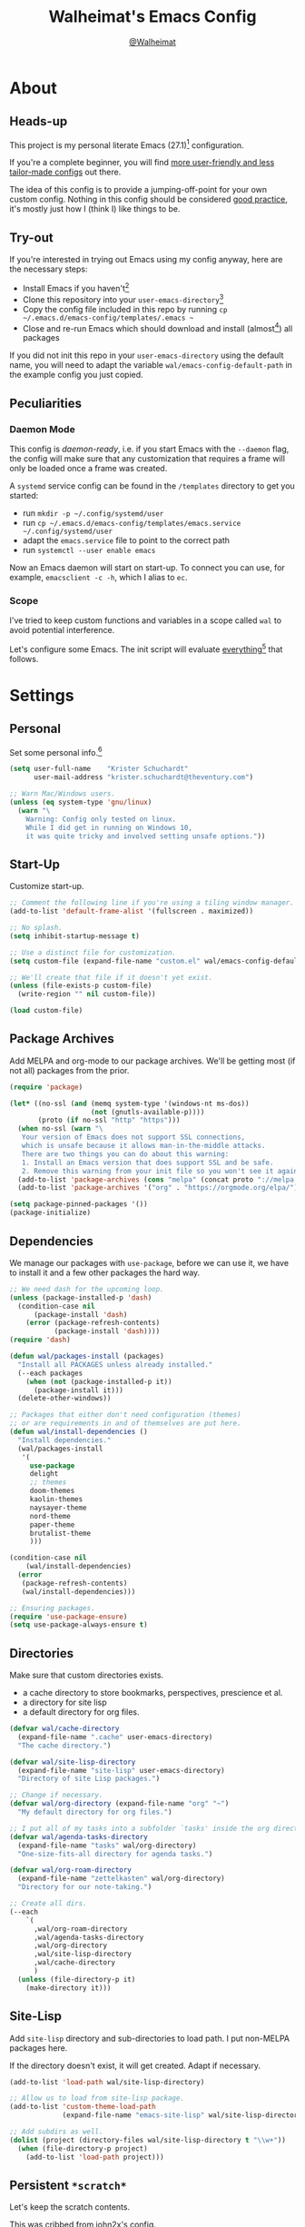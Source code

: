 #+TITLE: Walheimat's Emacs Config
#+AUTHOR: [[https://gitlab.com/Walheimat][@Walheimat]]
#+TOC: headlines 3

* About

** Heads-up

This project is my personal literate Emacs (27.1)[fn:1] configuration.

If you're a complete beginner,
you will find [[https://github.com/emacs-tw/awesome-emacs#starter-kit][more user-friendly and less tailor-made configs]] out there.

The idea of this config is to provide a jumping-off-point for your own custom config.
Nothing in this config should be considered _good practice_,
it's mostly just how I (think I) like things to be.

** Try-out

If you're interested in trying out Emacs using my config anyway,
here are the necessary steps:

+ Install Emacs if you haven't[fn:2]
+ Clone this repository into your =user-emacs-directory=[fn:3]
+ Copy the config file included in this repo by running =cp ~/.emacs.d/emacs-config/templates/.emacs ~=
+ Close and re-run Emacs which should download and install (almost[fn:4]) all packages

If you did not init this repo in your =user-emacs-directory= using the default name,
you will need to adapt the variable =wal/emacs-config-default-path= in the example config you just copied.

** Peculiarities

*** Daemon Mode

This config is /daemon-ready/, i.e. if you start Emacs with the =--daemon= flag,
the config will make sure that any customization that requires a frame
will only be loaded once a frame was created.

A =systemd= service config can be found in the =/templates= directory to
get you started:

+ run =mkdir -p ~/.config/systemd/user=
+ run =cp ~/.emacs.d/emacs-config/templates/emacs.service ~/.config/systemd/user=
+ adapt the =emacs.service= file to point to the correct path
+ run =systemctl --user enable emacs=

Now an Emacs daemon will start on start-up. To connect you can use, for example,
=emacsclient -c -h=, which I alias to =ec=.

*** Scope

I've tried to keep custom functions and variables in a scope
called =wal= to avoid potential interference.

Let's configure some Emacs.
The init script will evaluate _everything_[fn:5] that follows.

* Settings

** Personal

Set some personal info.[fn:6]

#+BEGIN_SRC emacs-lisp
(setq user-full-name    "Krister Schuchardt"
      user-mail-address "krister.schuchardt@theventury.com")

;; Warn Mac/Windows users.
(unless (eq system-type 'gnu/linux)
  (warn "\
    Warning: Config only tested on linux.
    While I did get in running on Windows 10,
    it was quite tricky and involved setting unsafe options."))
#+END_SRC

** Start-Up

Customize start-up.

#+BEGIN_SRC emacs-lisp
;; Comment the following line if you're using a tiling window manager.
(add-to-list 'default-frame-alist '(fullscreen . maximized))

;; No splash.
(setq inhibit-startup-message t)

;; Use a distinct file for customization.
(setq custom-file (expand-file-name "custom.el" wal/emacs-config-default-path))

;; We'll create that file if it doesn't yet exist.
(unless (file-exists-p custom-file)
  (write-region "" nil custom-file))

(load custom-file)
#+END_SRC

** Package Archives

Add MELPA and org-mode to our package archives.
We'll be getting most (if not all) packages from the prior.

#+BEGIN_SRC emacs-lisp
(require 'package)

(let* ((no-ssl (and (memq system-type '(windows-nt ms-dos))
                    (not (gnutls-available-p))))
       (proto (if no-ssl "http" "https")))
  (when no-ssl (warn "\
   Your version of Emacs does not support SSL connections,
   which is unsafe because it allows man-in-the-middle attacks.
   There are two things you can do about this warning:
   1. Install an Emacs version that does support SSL and be safe.
   2. Remove this warning from your init file so you won't see it again."))
  (add-to-list 'package-archives (cons "melpa" (concat proto "://melpa.org/packages/")) t)
  (add-to-list 'package-archives '("org" . "https://orgmode.org/elpa/") t))

(setq package-pinned-packages '())
(package-initialize)
#+END_SRC

** Dependencies

We manage our packages with =use-package=, before we can use it,
we have to install it and a few other packages the hard way.

#+BEGIN_SRC emacs-lisp
;; We need dash for the upcoming loop.
(unless (package-installed-p 'dash)
  (condition-case nil
      (package-install 'dash)
    (error (package-refresh-contents)
           (package-install 'dash))))
(require 'dash)

(defun wal/packages-install (packages)
  "Install all PACKAGES unless already installed."
  (--each packages
    (when (not (package-installed-p it))
      (package-install it)))
  (delete-other-windows))

;; Packages that either don't need configuration (themes)
;; or are requirements in and of themselves are put here.
(defun wal/install-dependencies ()
  "Install dependencies."
  (wal/packages-install
   '(
     use-package
     delight
     ;; themes
     doom-themes
     kaolin-themes
     naysayer-theme
     nord-theme
     paper-theme
     brutalist-theme
     )))

(condition-case nil
    (wal/install-dependencies)
  (error
   (package-refresh-contents)
   (wal/install-dependencies)))

;; Ensuring packages.
(require 'use-package-ensure)
(setq use-package-always-ensure t)
#+END_SRC

** Directories

Make sure that custom directories exists.

+ a cache directory to store bookmarks, perspectives, prescience et al.
+ a directory for site lisp
+ a default directory for org files.

#+BEGIN_SRC emacs-lisp
(defvar wal/cache-directory
  (expand-file-name ".cache" user-emacs-directory)
  "The cache directory.")

(defvar wal/site-lisp-directory
  (expand-file-name "site-lisp" user-emacs-directory)
  "Directory of site Lisp packages.")

;; Change if necessary.
(defvar wal/org-directory (expand-file-name "org" "~")
  "My default directory for org files.")

;; I put all of my tasks into a subfolder `tasks' inside the org directory.
(defvar wal/agenda-tasks-directory
  (expand-file-name "tasks" wal/org-directory)
  "One-size-fits-all directory for agenda tasks.")

(defvar wal/org-roam-directory
  (expand-file-name "zettelkasten" wal/org-directory)
  "Directory for our note-taking.")

;; Create all dirs.
(--each
    `(
      ,wal/org-roam-directory
      ,wal/agenda-tasks-directory
      ,wal/org-directory
      ,wal/site-lisp-directory
      ,wal/cache-directory
      )
  (unless (file-directory-p it)
    (make-directory it)))
#+END_SRC

** Site-Lisp

Add =site-lisp= directory and sub-directories to load path.
I put non-MELPA packages here.

If the directory doesn't exist, it will get created.
Adapt if necessary.

#+BEGIN_SRC emacs-lisp
(add-to-list 'load-path wal/site-lisp-directory)

;; Allow us to load from site-lisp package.
(add-to-list 'custom-theme-load-path
             (expand-file-name "emacs-site-lisp" wal/site-lisp-directory))

;; Add subdirs as well.
(dolist (project (directory-files wal/site-lisp-directory t "\\w+"))
  (when (file-directory-p project)
    (add-to-list 'load-path project)))
#+END_SRC

** Persistent =*scratch*=

Let's keep the scratch contents.

This was cribbed from [[https://www.john2x.com/emacs.html][john2x's config]].

#+BEGIN_SRC emacs-lisp
;; Empty scratch message.
(setq initial-scratch-message ";; Howdy, stranger ...")

(defvar wal/scratch-persist-file
  (expand-file-name "scratch-persist" wal/cache-directory)
  "The file to persist the *scratch* buffer's content in.")

(defun wal/persist-scratch ()
  "Persist contents of *scratch* buffer."
  (interactive)
  (with-current-buffer (get-buffer-create "*scratch*")
    (write-region (point-min) (point-max) wal/scratch-persist-file)))

(defun wal/rehydrate-scratch ()
  "Re-hydrate scratch buffer (if persisted)."
  (if (file-exists-p wal/scratch-persist-file)
      (with-current-buffer (get-buffer "*scratch*")
        (delete-region (point-min) (point-max))
        (insert-file-contents wal/scratch-persist-file))))

(add-hook 'after-init-hook #'wal/rehydrate-scratch)
(add-hook 'kill-emacs-hook #'wal/persist-scratch)
#+END_SRC

** Saving and Backups

Don't clutter up workspaces.

#+BEGIN_SRC emacs-lisp
;; Save places and do so in a file.
(setq save-place-file (expand-file-name ".places" user-emacs-directory))

;; Store backups in backups folder.
(setq backup-directory-alist
      `(("." . ,(expand-file-name (concat user-emacs-directory "backups")))))

;; Store autosaves in temp folder.
(setq auto-save-file-name-transforms
      `((".*" ,temporary-file-directory t)))

;; We don't want this to mess with git.
(setq create-lockfiles nil)
#+END_SRC

** Prettifying

Easy on the eyes.

#+BEGIN_SRC emacs-lisp
;; A bunch of useful modes.
(show-paren-mode 1)
(global-auto-revert-mode t)
(global-hl-line-mode)
(global-prettify-symbols-mode +1)
(save-place-mode 1)
(tool-bar-mode -1)
(menu-bar-mode -1)
(scroll-bar-mode -1)
(global-font-lock-mode 1)
(delete-selection-mode 1)

;; Trying to not touch the mouse as much.
;; (Mouse-avoidance-mode 'banish)

;; Simple y/n is enough.
(defalias 'yes-or-no-p 'y-or-n-p)

;; I want my comments slanted and my keywords bold.
;; The FiraCode font does not support this.
(defun wal/font-lock ()
  "Slanted and enchanted."
  (set-face-attribute 'font-lock-comment-face nil :slant 'italic)
  (set-face-attribute 'font-lock-keyword-face nil :weight 'bold))

(add-hook 'font-lock-mode-hook 'wal/font-lock)

;; Huge cursor.
;; (setq x-stretch-cursor t)
#+END_SRC

** Reasonable Numbers

Make things snappier.

#+BEGIN_SRC emacs-lisp
(defconst wal/one-mb
  (* 1024 1024)
  "One megabyte.")

(setq mouse-yank-at-point       t
      show-paren-delay          0.0
      read-process-output-max   wal/one-mb
      sentence-end-double-space nil
      echo-keystrokes           0.1)
#+END_SRC

** Indentation

I (generally) prefer tabs over spaces.
To make this work, we need to tweak a few things.

#+BEGIN_SRC emacs-lisp
(defvar wal/tab-width 4
  "A tab width 4 spaces wide.")

(defvar wal/prefer-tabs t
  "Whether tabs are used for indentation.")

(defun wal/reset-tab-width ()
  "Reset the tab width to the standard."
  (interactive)
  (setq tab-width (eval (car (get 'tab-width 'standard-value)))))

(defun wal/disable-tabs ()
  "Disable `indent-tabs-mode'."
  (interactive)
  (local-unset-key (kbd "TAB"))
  (setq indent-tabs-mode nil))

(defun wal/enable-tabs ()
  "Use TAB key and turn on `indent-tabs-mode'."
  (interactive)
  (local-set-key (kbd "TAB") 'tab-to-tab-stop)
  (setq indent-tabs-mode t))

(defun wal/maybe-enable-tabs (&optional tab-indent-fun mode-fun)
  "Maybe enable tabs using TAB-INDENT-FUN and MODE-FUN to do so."
  (if wal/prefer-tabs
    (progn
      (wal/enable-tabs)
      (when tab-indent-fun
        (setq-local indent-line-function tab-indent-fun))
      (when mode-fun
        (funcall mode-fun)))
    (wal/disable-tabs)))

(defun wal/set-indent-defaults (&optional num)
  "Set indent defaults, optionally to NUM."
  (interactive)
  (let ((width (or num wal/tab-width)))
    (setq-default python-indent-offset    width ; Python
                  js-indent-level         width ; Javascript
                  css-indent-offset       width ; CSS and SCSS
                  electric-indent-inhibit t
                  tab-width               width
                  indent-tabs-mode        nil)
    (setq backward-delete-char-untabify-method 'hungry)))

(when wal/prefer-tabs
    (add-hook 'after-init-hook 'wal/set-indent-defaults))
#+END_SRC

*** Dir Local Indentation

Sometimes you have to play using other people's rules.
You can run =add-dir-local-variable= to do so.
Check out the =.dir-locals.el= template found in the =/templates= folder
for an example using spaces.

** White space

Delete trailing white space before saving.

#+BEGIN_SRC emacs-lisp
(add-hook 'write-file-functions
              (lambda ()
                (delete-trailing-whitespace)
                nil))
#+END_SRC

** Zoning

 Zone out after a couple of minutes.

 #+BEGIN_SRC emacs-lisp
 (defvar wal/zone-timer 180
   "The time in seconds when we will zone out.")

 (require 'zone)
 (zone-when-idle wal/zone-timer)
 #+END_SRC

** Time

I want to see the time sometimes (full screen).
I don't want to see the CPU load though.

#+BEGIN_SRC emacs-lisp
(setq display-time-default-load-average nil
      display-time-format               "%k:%M ")

;; Note that turning this on will persist the mode in your custom.el,
;; so delete it from there if you want it gone again.
(display-time-mode -1)
#+END_SRC

* Key Bindings

I use many[fn:7] custom keybindings.

** Control

There are some non-standard control sequences:

+ =C->=/=C-<= expands/contracts region.
+ =C-.= marks next point like this.
+ =C-;= (un-)comments lines.
+ =C-z=/=C-S-z= undoes/redoes.

User-reserved combinations are used for certain command maps:

+ =C-c a= for =org-agenda=.
+ =C-c f= for =flyspell=.
+ =C-c i= for =perspective=.
+ =C-c p= for =projectile=.

** Hyper

All hyper bindings are quick-access actions.

+ =H-4= kills window and buffer.
+ =H-5= creates a new frame.
+ =H-d= opens =dired= relative to open file.
+ =H-a= finds with =ag=.
+ =H-i= switches perspective.
+ =H-k= interacts with docker.
+ =H-n= opens notes index file.
+ =H-<mouse3>= adds another cursor at point.
+ =H-p= switches project.
+ =H-<TAB>= expands snippets (in =yas-minor-mode=).
+ =H-v= jumps to line with =avy=.
+ =H-w= opens =ace= dispatch.

*** Caps to Hyper

I re-bound my =<CAPS>= (caps-lock) key to =Hyper_L= to use the
hyper bindings above.

If you use Xorg Display Server,
you can do this by editing[fn:8] your =/usr/share/X11/xkb/symbols/pc= file like so:

#+BEGIN_SRC
...
// key <CAPS> {    [ Caps_Lock     ]   };
key <CAPS> {    [ Hyper_L       ]   };
...
// modifier_map Lock   { Caps_Lock };
modifier_map Mod3   { Hyper_L, Hyper_R };
...
// modifier_map Mod4   { <HYPR> };
modifier_map Mod3   { <HYPR> };
#+END_SRC

** General

The five =general= mappings perform all non-standard actions.

#+BEGIN_SRC emacs-lisp
;; American ranks.
(defvar wal/general-key "H-;"
  "Wal's primary (or general) leader key.")

(defvar wal/colonel-key "H-'"
  "Wal's secondary (or colonel) leader key.")

(defvar wal/major-key "H-,"
  "Wal's tertiary (or major) leader key.")

(defvar wal/captain-key "H-."
  "Wal's quaternary (or captain) leader key.")

(defvar wal/lieutenant-key "H-/"
  "Wal's quinary (or lieutenant) leader key.")

(use-package general
  :config
  (general-create-definer wal/general
    :prefix wal/general-key)
  (general-create-definer wal/colonel
    :prefix wal/colonel-key)
  (general-create-definer wal/major
    :prefix wal/major-key)
  (general-create-definer wal/captain
    :prefix wal/captain-key)
  (general-create-definer wal/lieutenant
    :prefix wal/lieutenant-key))

;; Define some global prefixes.
(wal/general "a" '(:ignore t :wk "appearance")
             "x" '(:ignore t :wk "external")
             "e" '(:ignore t :wk "Emacs") ; Emacs is so particular about case.
             "b" '(:ignore t :wk "buffer")
             "d" '(:ignore t :wk "directory")
             "g" '(:ignore t :wk "global")
             "w" '(:ignore t :wk "window")
             "t" '(:ignore t :wk "terminal"))
#+END_SRC

*** About Leader Keys

Leader key =general= prefixes editor actions
like loading a theme, going to a mark etc.

Leader key =colonel= prefixes mode toggles.
Available modes might depend on =major-mode=.

Leader keys =major=, =captain= prefix mode-specific actions,
for major and minor modes respectively.

Leader key =lieutenant= is a sink for additional useful actions.

** Additional Mode Controls

Turning off certain minor modes and
switching between =major mode= and =fundamental mode=.

#+BEGIN_SRC emacs-lisp
(defvar wal/before-emergency-mode nil
  "The major mode before emergency was engaged.")

(defun wal/emergency-mode ()
  "Switch from `major-mode' to `fundamental-mode' and back."
  (interactive)
  (let ((m-mode major-mode))
    (if wal/before-emergency-mode
        (progn
          (funcall wal/before-emergency-mode)
          (setq wal/before-emergency-mode nil))
      (fundamental-mode)
	  (make-local-variable 'wal/before-emergency-mode)
	  (setq wal/before-emergency-mode m-mode))))

(wal/colonel "F" '(wal/emergency-mode :wk "fundamental")
             "N" '(linum-mode         :wk "linum"))
#+END_SRC

** Additional (Un-)Bindings

Most bindings are declared in the [[*Packages][packages]] section.

#+BEGIN_SRC emacs-lisp
(defvar wal/readme-config
  (expand-file-name "README.org" wal/emacs-config-default-path)
  "The path to this config file.")

(defun wal/readme-config-open ()
  "Open this very config."
  (interactive)
  (switch-to-buffer (find-file-noselect wal/readme-config)))

(wal/general "ec" '(wal/readme-config-open :wk "open config"))

;; windows
(global-set-key (kbd "H-4") 'kill-buffer-and-window) ; C-x 4 0
(global-set-key (kbd "H-5") 'make-frame-command) ; C-x 5 2

;; Killing Emacs.
(global-unset-key (kbd "C-x C-c"))
(wal/general "eq" '(save-buffers-kill-terminal :wk "quit"))

;; No triple-ESC.
(global-set-key (kbd "<escape>") 'keyboard-escape-quit)
#+END_SRC

* Look

Be sure to check out [[https://peach-melpa.org/][Peach Melpa]] to find a theme you like.

If you're using the =doom-modeline=, go for a =doom-*= theme.
Otherwise the colors might clash.

#+BEGIN_SRC emacs-lisp
;; transparency
(defun wal/transparency (value)
  "Set the transparency of the frame window to VALUE.
1 being (almost) completely transparent, 100 being opaque."
  (interactive "nSet transparency (1-100):")
  (let ((transparency (min (max value 1) 100)))
    (set-frame-parameter (selected-frame) 'alpha transparency)))

(wal/general "aa" '(wal/transparency :wk "adjust transparency"))

;; Two themes and a switch.
(defvar wal/primary-emacs-theme 'kaolin-valley-dark
  "The quote-unquote default Emacs theme.")

;; Use `setq' in your .emacs to switch.
(defvar wal/secondary-emacs-theme 'kaolin-valley-light
  "The non-default Emacs theme.")

(defvar wal/active-theme nil
  "The active theme.")

(defun wal/light-switch (&optional selection)
  "Switch to SELECTION or from light to dark theme and vice-versa."
  (interactive)
  (disable-theme wal/active-theme)
  (cond ((or (equal wal/active-theme wal/primary-emacs-theme) (equal selection 'secondary))
         (load-theme wal/secondary-emacs-theme t)
         (setq wal/active-theme wal/secondary-emacs-theme))
        ((or (equal wal/active-theme wal/secondary-emacs-theme) (equal selection 'primary))
         (load-theme wal/primary-emacs-theme t)
         (setq wal/active-theme wal/primary-emacs-theme))))

(wal/general "al" '(wal/light-switch :wk "theme light switch"))

;; Some themes require configuration, so we only load after intialization.
(defun wal/setup-visuals ()
  "Setup visual frills like theme and transparency."
  (load-theme wal/primary-emacs-theme t)
  (setq wal/active-theme wal/primary-emacs-theme)
  (wal/transparency 95))

(if (daemonp)
    (add-hook 'server-after-make-frame-hook 'wal/setup-visuals)
  ;; Function `wal/transparency' hasn't been untangeled yet.
  (add-hook 'after-init-hook 'wal/setup-visuals))
#+END_SRC

* Fonts

Set fonts (with preference).

To get support for ligatures, install the symbol font from [[https://github.com/tonsky/FiraCode/files/412440/FiraCode-Regular-Symbol.zip][here]].

#+BEGIN_SRC emacs-lisp
(defvar wal/fixed-fonts
   '("Fira Code" "mononoki" "Liberation Mono" "DejaVu Sans Mono")
   "Fixed fonts ordered by preference.")

(defvar wal/variable-fonts
  '("Roboto" "Ubuntu" "San Francisco" "Arial")
  "Variable fonts ordered by preference.")

(defvar wal/fixed-fonts-size 120
  "The font size for fixed fonts.")

(defvar wal/variable-fonts-size 160
  "The font size for variable fonts.")

(defun wal/fixed-fonts-select (font)
  "Select fixed FONT."
  (interactive (list (completing-read "Select font: " wal/fixed-fonts)))
  (let ((found (find-font (font-spec :name font))))
    (when found
      (set-face-attribute 'default nil
        :font found
        :height wal/fixed-fonts-size))))

(wal/general "af" '(wal/fixed-fonts-select :wk "select (fixed) font"))

(defun wal/fonts-candidate (fonts)
  "Return the first available font from a list of FONTS."
  (--first (find-font (font-spec :name it)) fonts))

(defun wal/setup-fonts ()
  "Setup fonts."
  (interactive)
  (set-face-attribute 'default nil
    :font (wal/fonts-candidate wal/fixed-fonts)
    :height wal/fixed-fonts-size)
  ;; Variable pitch face.
  (set-face-attribute 'variable-pitch nil
    :font (wal/fonts-candidate wal/variable-fonts)
    :height wal/variable-fonts-size
    :weight 'regular))

;; Fonts can't be initialized thru daemon.
(if (daemonp)
    (add-hook 'server-after-make-frame-hook 'wal/setup-fonts)
  (add-hook 'after-init-hook 'wal/setup-fonts))
#+END_SRC

* Additional Functions

** Package-Specific

Need to know if buffer is =treemacs= buffer sometimes.

#+BEGIN_SRC emacs-lisp
(defun wal/treemacsbufferp ()
  "Check if this is the treemacs buffer."
  (eq (current-buffer) (treemacs-get-local-buffer)))
#+END_SRC

** Garbage Collection

Better(?) garbage collection.

#+BEGIN_SRC emacs-lisp
;; Trick garbage collection.
(defconst wal/hundred-mb
  (* 1024 1024 100)
  "A hundred megabyte.")

(defun wal/minibuffer-setup-hook ()
  "Increase gc threshold to maximum on minibuffer setup."
  (setq gc-cons-threshold most-positive-fixnum))

(defun wal/minibuffer-exit-hook ()
  "Decrease it again on minibuffer exit."
  (setq gc-cons-threshold wal/hundred-mb))

(add-hook 'minibuffer-setup-hook #'wal/minibuffer-setup-hook)
(add-hook 'minibuffer-exit-hook  #'wal/minibuffer-exit-hook)
#+END_SRC

** Directories

Finding files should =mkdir -p= its parents.

#+BEGIN_SRC emacs-lisp
;; Creating parent dirs.
(defun wal/create-non-existent-directory ()
  "Ask whether to create non-existent directory.
If a file is found in a not (yet) existing directory,
ask if it should get created."
  (let ((parent-directory (file-name-directory buffer-file-name)))
    (when (and (not (file-exists-p parent-directory))
               (y-or-n-p (format "Create non-existing directory `%s'? " parent-directory)))
      (make-directory parent-directory t))))

(add-to-list 'find-file-not-found-functions #'wal/create-non-existent-directory)

;; Don't care about `.' and `..'.
(defun wal/directory-files (directory)
  "Get all directory files in DIRECTORY except for current and parent directories."
  (nthcdr 2 (directory-files directory t)))
#+END_SRC

** Buffers

I want to ignore some buffers when switching.

#+BEGIN_SRC emacs-lisp
(defun wal/is-commonly-ignored-buffer (buffer-or-string)
  "Check if provided BUFFER-OR-STRING is commonly ignored."
  (or
   ;; Starred buffers other than scratch buffers.
   (and (not (string-match "^\\*scratch" buffer-or-string))
        (string-match "^\\*[[:ascii:]]+\\*\\'" buffer-or-string))
   ;; dired
   (eq (with-current-buffer
           (get-buffer-create buffer-or-string)
         major-mode)
       'dired-mode)
   ;; `helpful' buffers
   (eq (with-current-buffer
           (get-buffer-create buffer-or-string)
         major-mode)
       'helpful-mode)))

(defun wal/ivy-switch-ignored-buffers (&rest r)
  "Show only commonly ignored buffers.
Pass R to the switch buffer function."
  (interactive)
  (let ((ivy-ignore-buffers
          '((lambda(buffer-or-string)
              (if (wal/is-commonly-ignored-buffer buffer-or-string)
                  nil
                t)))))
    (wal/switch-buffer r)))
#+END_SRC

** Windows

I keep messing up, splitting vertically when I meant horizontally.
This is inspired by [[https://github.com/purcell/emacs.d/blob/master][purcell's config]].

#+BEGIN_SRC emacs-lisp
(defun wal/split-window-the-other-way ()
  "Split window the other way.
This means if horizontally split, split vertically;
if vertically split, split horizontally."
  (interactive)
  (let* ((other-buffer (and (next-window) (window-buffer (next-window))))
         (win (selected-window))
         (split-direction (cond ((or (windows-sharing-edge win 'above)
                                     (windows-sharing-edge win 'below))
                                 'vert)
                                ((or (windows-sharing-edge win 'right)
                                     (windows-sharing-edge win 'left))
                                 'hori)
                                (t nil))))
    (delete-other-windows)
    (pcase split-direction
      ('vert (split-window-horizontally))
      ('hori (split-window-vertically)))
    (when other-buffer
      (set-window-buffer (next-window) other-buffer))))

(wal/general "ws" '(wal/split-window-the-other-way :wk "split the other way"))
#+END_SRC

** Other

Check for custom arguments.

#+BEGIN_SRC emacs-lisp
(defun wal/found-custom-arg (switch)
  "Check for custom SWITCH arg and delete it right away."
  (let ((found-switch (member switch command-line-args)))
    (setq command-line-args (delete switch command-line-args))
    found-switch))
#+END_SRC

* Packages

What follows is a list of MELPA packages that make Emacs even more awesome.

If you wish to know more about any of them, check out the list[fn:9] of repositories
at the end of this readme/configuration or the [[https://github.com/emacs-tw/awesome-emacs][awesome-emacs]] project.

Many packages bind keys.
Check the [[*Key Bindings][key bindings section]] if you need a list of all of them.

** ace-window

=ace-window= allows for some nifty window swapping.
We do some customization to integrate better with our buffer
switching setup.

#+BEGIN_SRC emacs-lisp
(use-package ace-window
  :delight " ace"
  :custom
  (aw-fair-aspect-ratio 4)
  (aw-dispatch-always   t)
  (aw-keys              '(?j ?k ?l ?\; ?u ?i ?o ?p))
  :config
  (setq aw-dispatch-alist '((?h aw-split-window-horz          "horizontal split")
                            (?v aw-split-window-vert          "vertical split")
                            (?b aw-switch-buffer-in-window    "switch focused")
                            (?o aw-switch-buffer-other-window "switch unfocused")
                            (?s aw-swap-window                "swap")
                            (?m aw-move-window                "move")
                            (?d aw-delete-window              "delete")
                            (?w aw-split-window-fair          "fair split")
                            ;; If this has a description, it doesn't work.
                            (?? aw-show-dispatch-help)))
  :init
  (advice-add
    'aw--switch-buffer
    :override (lambda (&rest r) (wal/switch-buffer r))
    '((name . "aw--switch-buffer")))
  :bind
  ("H-w" . ace-window))
#+END_SRC

** add-node-modules-path

Allows accessing a project's =node_modules=.

#+BEGIN_SRC emacs-lisp
(use-package add-node-modules-path)
#+END_SRC

** ag

Highlight search results using the *Silver Searcher*.

This _requires_ the =ag= binary which you can get from [[https://github.com/ggreer/the_silver_searcher#installation][here]] (we will try
to download it automatically, but might fail).

#+BEGIN_SRC emacs-lisp
(use-package ag
  :ensure-system-package ag
  :custom
  (ag-highlight-search t)
  (ag-reuse-buffers    t)
  (ag-arguments        '("--smart-case" "--stats" "--hidden"))
  (ag-ignore-list      '(".git"
                         ".idea"
                         ".vscode"
                         "node_modules"
                         "deps"
                         "dist"
                         "build"
                         "*.svg"))
  :general
  (wal/lieutenant "a"  '(:ignore t  :wk "ag")
                  "af" '(ag-files   :wk "files")
                  "ap" '(ag-project :wk "project"))
  (wal/lieutenant :keymaps 'dired-mode-map
                  "ad" '(ag-dired   :wk "dired"))
  :bind ("H-a"     . ag))
#+END_SRC

** all-the-icons

You need to install the icons yourself[fn:4].

#+BEGIN_SRC emacs-lisp
(use-package all-the-icons)

;; Use it for dired.
(use-package all-the-icons-dired
  :after all-the-icons
  :diminish
  :hook (dired-mode . all-the-icons-dired-mode))
#+END_SRC

** ansi-term

Sometimes you need a terminal.

#+BEGIN_SRC emacs-lisp
(use-package term
  :ensure nil
  :general (wal/general "ta" '(ansi-term :wk "ansi")))
#+END_SRC

** async

It's currently mostly a dependency of other packages.

#+BEGIN_SRC emacs-lisp
(use-package async
  :diminish 'dired-async-mode
  :init
  (dired-async-mode 1))
#+END_SRC

** autothemer

Create new themes more easily.

#+BEGIN_SRC emacs-lisp
(use-package autothemer
  :defer t)
#+END_SRC

** avy

Jumping to (visible) lines and chars is fun if you are too lazy to use your mouse.

#+BEGIN_SRC emacs-lisp
(use-package avy
  :general
  (wal/lieutenant "v"   '(:ignore t               :wk "avy")
                  "vg"  '(:ignore t               :wk "go to")
                  "vgc" '(avy-goto-char           :wk "char")
                  "vgw" '(avy-goto-whitespace-end :wk "whitespace")
                  "vc"  '(avy-copy-line           :wk "copy")
                  "vk"  '(avy-kill-whole-line     :wk "kill"))
  :bind ("H-v"       . avy-goto-line))
#+END_SRC

** beacon

Help me find my cursor!

#+BEGIN_SRC emacs-lisp
(use-package beacon
  :config
  (beacon-mode 1)
  :custom
  (beacon-color                             0.4)
  (beacon-blink-duration                    0.4)
  (beacon-size                              60)
  (beacon-blink-when-point-moves-vertically 2))
#+END_SRC

** bm

Bookmarks are useful. I don't remember where I was. _Who are you?!_

#+BEGIN_SRC emacs-lisp
(use-package bm
  :init
  (setq-default bm-buffer-persistence t)
  :custom
  (bm-restore-repository-on-load t)
  (bm-repository-file            (expand-file-name "bm-persist" wal/cache-directory))
  (bm-annotate-on-create         t)
  (bm-highlight-style            'bm-highlight-only-fringe)
  (bm-cycle-all-buffers          t)
  :hook
  ((after-init        . bm-repository-load)
   (after-save        . bm-buffer-save)
   (kill-buffer       . bm-buffer-save)
   (kill-emacs        . (lambda nil
                          (bm-buffer-save-all)
                          (bm-repository-save)))
   (find-file         . bm-buffer-restore)
   (after-revert      . bm-buffer-restore)
   (vc-before-checkin . bm-buffer-save))
  :general
  (wal/lieutenant "b"  '(:ignore t   :wk "bm")
                  "bs" '(bm-show     :wk "show")
                  "bn" '(bm-next     :wk "next")
                  "bp" '(bm-previous :wk "previous")
                  "bt" '(bm-toggle   :wk "toggle")))
#+END_SRC

** company

Code-completion. In a box.

#+BEGIN_SRC emacs-lisp
(use-package company-box
  :diminish
  :hook (company-mode . company-box-mode))

(use-package company
  :delight " cmp"
  :general
  (wal/colonel :keymaps 'prog-mode
               "C" '(company-mode :wk "company"))
  :custom
  (company-prefer-capf           t)
  (company-minimum-prefix-length 3)
  (company-idle-delay            0.5)
  :hook (prog-mode . company-mode))

(use-package company-restclient
  :after company)

(use-package company-web
  :after company)
#+END_SRC

** consult

More useful replacements and extensions.
We have do advise some of the functions to play
nice despite us using =ivy= for completion everywhere.

#+BEGIN_SRC emacs-lisp
(use-package consult
  :custom
  (consult-project-root-function #'projectile-project-root)
  :bind
  (("M-g g" . consult-goto-line)
   ("M-g m" . consult-mark)
   ;; Don't see the point of `consult-yank-pop'.
   ("M-y"   . consult-yank))
  :init
  ;; Advise functions to use selectrum when.
  ;; `ivy' behaves unpredictably.
  (--each
    '(consult-buffer
      consult-focus-lines
      consult-global-mark
      consult-grep
      consult-mark
      consult-minor-mode-menu
      consult-mode-command
      consult-outline
      consult-yank)
    (advice-add it :around #'wal/advise-selectrum))
  :general
  (wal/general "bf" '(consult-focus-lines  :wk "focus-lines")
               "gm" '(consult-global-mark  :wk "go to mark")
               "dg" '(consult-grep         :wk "grep"))
  (wal/major   "c"  '(consult-mode-command :wk "invoke mode command"))
  (wal/major   :keymaps 'org-mode-map
               "j"  '(consult-outline      :wk "jump to heading")))

(use-package consult-flycheck
  :init
  (advice-add 'consult-flycheck :around #'wal/advise-selectrum)
  :general
  (wal/captain :keymaps 'flycheck-mode-map
               "fs" '(consult-flycheck :wk "search error")))
#+END_SRC

** counsel

Counsel me this, Counselor.

#+BEGIN_SRC emacs-lisp
(defvar wal/use-prescient t
  "Whether prescient is used.")

(use-package counsel
  :after ivy
  :general
  (wal/general "at" '(counsel-load-theme      :wk "load theme")
               "eh" '(counsel-command-history :wk "command history")
               "ev" '(counsel-set-variable    :wk "set variable")
               "xa" '(counsel-linux-app       :wk "launch app")
               "xs" '(counsel-search          :wk "duck-duck-go"))
  :bind
  ("M-x"     . counsel-M-x)
  ("<menu>"  . counsel-M-x)
  ("C-x C-f" . counsel-find-file)
  :custom
  (counsel-linux-app-format-function #'counsel-linux-app-format-function-command-only)
  :config
  ;; Package ivy-prescient sets `ivy-initial-inputs-alist' to nil!
  (unless wal/use-prescient
    (setcdr (assq 'counsel-M-x ivy-initial-inputs-alist) "")))
#+END_SRC

** crux

Let's use =crux= for some editing magic.
Check the [[*Key Bindings][key bindings section]] for descriptions.

#+BEGIN_SRC emacs-lisp
(use-package crux
  :general
  (wal/general "ei" '(crux-find-user-init-file :wk "open init file"))
  (wal/general "gk" '(crux-kill-other-buffers  :wk "kill other buffers")
               "xo" '(crux-open-with           :wk "open with default program"))
  (wal/lieutenant "x"  '(:ignore t                             :wk "crux")
                  "xd" '(crux-duplicate-current-line-or-region :wk "duplicate"))
  :bind
  (("M-o"     . crux-other-window-or-switch-buffer)
   :map prog-mode-map
   ("C-k"   . crux-smart-kill-line)
   ("C-o"   . crux-smart-open-line)
   ("C-S-o" . crux-smart-open-line-above)))
#+END_SRC

** ctrlf

Replacement for =isearch=.
Important command is =C-o c= to change search style.

#+BEGIN_SRC emacs-lisp
(use-package ctrlf
  :custom
  (ctrlf-auto-recenter t)
  ;; Prefer fuzzy over literal.
  (ctrlf-mode-bindings '(("C-s" . ctrlf-forward-fuzzy)
                         ("C-r" . ctrlf-backward-fuzzy)
                         ("M-s" . ctrlf-forward-literal)
                         ("M-r" . ctrlf-backward-literal)))
  ;; Not relased yet.
  ;; (ctrlf-go-to-end-of-match nil)
  :config
  (ctrlf-mode +1))
#+END_SRC

** dap-mode

Debugging using VSCode's DAP.

#+BEGIN_SRC emacs-lisp
(use-package dap-mode
  :commands dap-mode
  :delight " dap"
  :custom
  (lsp-enable-dap-auto-configure nil)
  (dap-python-executable         "python3")
  ;; Be sure to install with `pip3'.
  (dap-python-debugger           'debugpy)
  :config
  (dap-ui-mode 1)
  (require 'dap-node)
  (require 'dap-python)
  :general
  (wal/colonel :keymaps 'prog-mode-map
               "D" '(dap-mode  :wk "dap"))
  (wal/captain :keymaps 'dap-mode-map
               "d"  '(:ignore t :wk "dap")
               "dh" '(dap-hydra :wk "hydra")))
#+END_SRC

*** Debug Templates

Here are some examples for Node.js projects using =nodemon=.

Put them in a file in your project root,
and evaluate them there using =C-x C-e=.
Adapt paths if necessary.

**** Node.js

This one is for attaching to a containerized node app.

#+BEGIN_SRC emacs-lisp :tangle no
(when (require 'dap-mode nil 'noerror)
  (progn
    (let* ((remote-root "/usr/src/app")
           (local-root (file-name-directory buffer-file-name)))
      (dap-register-debug-template
       "attach::node"
       (list :type "node"
             :request "attach"
             :sourceMaps t
             :remoteRoot remote-root
             :localRoot local-root
             :port 9229)))))
#+END_SRC

**** Transpiled Node.js

Still some =babel= projects left.

#+BEGIN_SRC emacs-lisp :tangle no
(when (require 'dap-mode nil 'noerror)
  (progn
    (let* ((build-directory "build")
           (remote-root (concat "/usr/src/app/" build-directory))
           (local-root (concat (file-name-directory buffer-file-name) build-directory)))
      (dap-register-debug-template
       "attach::babel"
       (list :type "node"
             :request "attach"
             :sourceMaps t
             :remoteRoot remote-root
             :localRoot local-root
             :port 9229)))))
#+END_SRC

**** TypeScript

Compile your =src= with =--sourceMap= or set =sourceMap= to =true= in
your =tsconfig.json=.

#+BEGIN_SRC emacs-lisp :tangle no
(when (require 'dap-mode nil 'noerror)
  (progn
    (let* ((build-directory "build")
           (remote-root (concat "/usr/src/app/" build-directory))
           (local-root (concat (file-name-directory buffer-file-name) build-directory)))
      (dap-register-debug-template
       "attach::typescript"
       (list :type "node"
             :request "attach"
             :sourceMaps t
             :remoteRoot remote-root
             :localRoot local-root
             :port 9229)))))
#+END_SRC

** dashboard

Let's have a dash of board.

#+BEGIN_SRC emacs-lisp
;; dependency
(use-package page-break-lines
  :delight " pbl")

;; Using my gitlab status messages, only one so far.
(defvar wal/dashboard-footer-messages
  '(":whale2: breaching your favorite stupid framework"
    ":whale: I propel myself forward on nothing but flukes"
    ":whale: devout and up the spout")
  "The footer messages I can stand to see.")

;; Ignore all files that were loaded on start-up.
(defvar wal/recentf-exclude
  (append (wal/directory-files wal/agenda-tasks-directory)
          (wal/directory-files wal/org-roam-directory)
          (wal/directory-files wal/cache-directory)
          (wal/directory-files user-emacs-directory))
  "Files that should not be considered recent files.")

(use-package dashboard
  :after page-break-lines
  :custom
  (dashboard-banner-logo-title          "Walheimat's Emacs Config")
  (dashboard-startup-banner             (expand-file-name
                                        "logo.png"
                                         wal/emacs-config-default-path))
  (dashboard-projects-backend           'projectile)
  (dashboard-items                      '((recents   . 5)
                                          (projects  . 5)
                                          ;; This means all agenda files are opened
                                          ;; which I find annoying.
                                          ;; (agenda    . 5)
                                          (bookmarks . 5)))
  (dashboard-center-content             t)
  (dashboard-set-file-icons             t)
  (dashboard-set-navigator              t)
  (dashboard-footer-messages            wal/dashboard-footer-messages)
  (dashboard-set-init-info              t)
  (dashboard-week-agenda                nil)
  (dashboard-agenda-time-string-format "%d/%m/%y")
  :init
  (advice-add 'dashboard-insert-startupify-lists
    :around (lambda (fun &rest r)
              (let ((recentf-exclude wal/recentf-exclude))
                (apply fun r))))
  :config
  (dashboard-setup-startup-hook))
#+END_SRC

** delight

Refine a couple of major-mode names.

#+BEGIN_SRC emacs-lisp
(defvar wal/major-delight t
  "Whether some major modes are delighted beyond reason.")

(use-package delight
  :config
  (delight 'dired-mode      "Dired" :major)
  (delight 'emacs-lisp-mode "Elisp" :major)
  (delight 'compilation-shell-minor-mode " csh" "compile")
  ;; Only confuse/delight if allowed.
  (when wal/major-delight
    (delight 'python-mode          "Snake"    :major)
    (delight 'js2-mode             "NaNsense" :major)
    (delight 'inferior-python-mode "Bite"     :major)))
#+END_SRC

** diff-hl

Show diffs in the fringe.
Show diffs in =dired= buffers as well.
Refresh after =magit= is done.

#+BEGIN_SRC emacs-lisp
(use-package diff-hl
  :defer nil
  :config
  (global-diff-hl-mode)
  :hook ((magit-post-refresh . diff-hl-magit-post-refresh)
         (dired-mode         . diff-hl-dired-mode)))
#+END_SRC

** diminish

See individual =use-package= declarations as well,
since we =delight= in/diminish them there.

#+BEGIN_SRC emacs-lisp
(use-package diminish
  :config
  (diminish 'eldoc-mode))
#+END_SRC

** dimmer

Dim inactive frames.
Make dimmed frames a bit dimmer.

#+BEGIN_SRC emacs-lisp
(use-package dimmer
  :diminish
  :custom
  (dimmer-fraction        0.3)
  (dimmer-adjustment-mode :foreground)
  :config
  (dimmer-configure-company-box)
  (dimmer-configure-hydra)
  (dimmer-configure-magit)
  (dimmer-configure-org)
  (dimmer-configure-which-key)
  (dimmer-mode t))
#+END_SRC

** dired

Group directories first in =dired=,
override some keybindings.

#+BEGIN_SRC emacs-lisp
(use-package dired
  :ensure nil
  :init
  (put 'dired-find-alternate-file 'disabled nil)
  :custom
  (dired-listing-switches "-lah --group-directories-first")
  :bind
  (("H-d" . dired-jump)
   :map dired-mode-map
   ("-" . dired-up-directory)  ; Overrides negative-argument.
   ("," . dired-display-file)))
#+END_SRC

** dired-filter

This package is awesome.
Hit =/= to filter in =dired= buffers.

#+BEGIN_SRC emacs-lisp
(use-package dired-filter
  :delight " def")
#+END_SRC

** diredfl

Highlighting in =dired= buffers.

#+BEGIN_SRC emacs-lisp
(use-package diredfl
  :config
  (diredfl-global-mode))
#+END_SRC

** docker

I use Docker a lot, don't always have to use the command line.

#+BEGIN_SRC emacs-lisp
(use-package docker
  :custom
  (docker-container-default-sort-key '("Names"))
  :general
  (wal/lieutenant "k"  '(:ignore t           :wk "docker")
                  "ku" '(docker-compose-up   :wk "up")
                  "ke" '(docker-compose-exec :wk "exec")
                  "kl" '(docker-compose-logs :wk "logs"))
  :bind ("H-k" . docker))
#+END_SRC

** doom-modeline

Busier and prettier =modeline=.
Note that this package requires you to install =all-the-icons= fonts[fn:4].

#+BEGIN_SRC emacs-lisp
(use-package doom-modeline
  :custom
  (doom-modeline-project-detection 'projectile)
  (doom-modeline-minor-modes       t)
  (doom-modeline-buffer-encoding   nil)
  (doom-modeline-icon              t)
  (doom-modeline-vcs-max-length    20)
  :config
  (doom-modeline-mode 1))
#+END_SRC

** drag-stuff

Use the default key bindings.

#+BEGIN_SRC emacs-lisp
(use-package drag-stuff
  :delight " drg"
  :hook (prog-mode . drag-stuff-mode)
  :config
  (drag-stuff-define-keys))
#+END_SRC

** dumb-jump

Jump to definitions (in other files).
Configure it for =ivy=.
Jumping is done using =M-.=.

#+BEGIN_SRC emacs-lisp
(use-package dumb-jump
  :init
  (add-hook 'xref-backend-functions #'dumb-jump-xref-activate)
  :custom
  (dumb-jump-selector       'ivy)
  (dumb-jump-force-searcher 'ag))
#+END_SRC

** emojify

Display emojis.

You might have to call =emojify-download-emoji= to
download a set that supports your emojis.

#+BEGIN_SRC emacs-lisp
(use-package emojify
  :hook (after-init . global-emojify-mode))
#+END_SRC

** eshell

Set up =eshell=.

#+BEGIN_SRC emacs-lisp
(use-package esh-autosuggest
  :hook (eshell-mode . esh-autosuggest-mode))

(use-package eshell-prompt-extras)

(use-package eshell-syntax-highlighting
  :hook (eshell-mode . eshell-syntax-highlighting-mode))

(use-package eshell-mode
  :ensure nil
  :init
  ;; Override how clearing the eshell works.
  (advice-add
    'eshell/clear :override
    (lambda nil
      (let ((eshell-buffer-maximum-lines 0))
        (eshell-truncate-buffer))))
  (setq eshell-highlight-prompt nil
        eshell-prompt-function 'epe-theme-lambda)
  :general
  (wal/general "te" '(eshell :wk "eshell"))
  :bind
  (:map eshell-mode-map
   ([remap eshell-pcomplete] . completion-at-point)))
#+END_SRC

** evil-nerd-commenter

Comment code like in =vim=, evil, evil =vim=.

#+BEGIN_SRC emacs-lisp
(use-package evil-nerd-commenter
  :commands evilnc-comment-or-uncomment-lines
  :bind
  (:map prog-mode-map
   ("C-;" . evilnc-comment-or-uncomment-lines)))
#+END_SRC

** eww

Browse web in Emacs.

This requires Emacs to have been compiled with =--with-xml2= flag.

#+BEGIN_SRC emacs-lisp
(use-package eww
  :ensure nil
  :general
  (wal/general "ew" '(eww :wk "www the web")))
#+END_SRC

** expand-region

One thing that can be a bit tricky is selecting regions, not anymore.

#+BEGIN_SRC emacs-lisp
(use-package expand-region
  :commands er/expand-region
  :bind
  (("C->" . er/expand-region)
   ("C-<" . er/contract-region)))
#+END_SRC

** find-file-in-project

Finding files by name should be easy.

#+BEGIN_SRC emacs-lisp
(use-package find-file-in-project)
#+END_SRC

** fira-code-mode

I use FiraCode, this mode allows us to use ligatures.

#+BEGIN_SRC emacs-lisp
(defun wal/fira-code ()
  "Wraps macro to only maybe enable."
  (use-package fira-code-mode
    :diminish
    ;; Use fira mode if it's the default font and the symbol font is installed.
    :if (and (x-list-fonts "Fira Code Symbol")
             (string= "Fira Code" (face-attribute 'default :family)))
    :custom
    ;; Ligatures you don't want.
    (fira-code-mode-disabled-ligatures '("[]" "x"))
    :hook prog-mode))

;; We guard against font-related actions.
(if (daemonp)
    (add-hook 'server-after-make-frame-hook 'wal/fira-code t)
  (add-hook 'after-init-hook 'wal/fira-code t))
#+END_SRC

** flycheck

=flycheck= is for all of our linting/code quality needs.

*** Loading ESLint/TSLint

Use the locally installed =eslint= and =tslint= binaries.

#+BEGIN_SRC emacs-lisp
(defun wal/use-eslint-from-node-modules ()
  "Use locally installed ESLint binary."
  (let* ((root (locate-dominating-file
                 (or (buffer-file-name) default-directory)
                 "node_modules"))
         (eslint
           (and root
                (expand-file-name "node_modules/.bin/eslint"
                                  root))))
    (when (and eslint (file-executable-p eslint))
      (setq-local flycheck-javascript-eslint-executable eslint))))

(defun wal/use-tslint-from-node-modules ()
  "Use locally installed TSLint binary."
  (let* ((root (locate-dominating-file
                 (or (buffer-file-name) default-directory)
                 "node_modules"))
         (tslint
           (and root
                (expand-file-name "node_modules/.bin/tslint"
                                  root))))
    (when (and tslint (file-executable-p tslint))
      (setq-local flycheck-typescript-tslint-executable tslint))))
#+END_SRC

*** Configuration

#+BEGIN_SRC emacs-lisp
(use-package flycheck
  :delight " fly"
  :custom
  (flycheck-keymap-prefix (kbd "C-c f"))
  :general
  (wal/colonel :keymaps 'prog-mode-map
               "F" '(flycheck-mode :wk "flycheck"))
  (wal/captain :keymaps 'flycheck-mode-map
               "f"  '(:ignore t           :wk "flycheck")
               "fn" '(flycheck-next-error :wk "next error"))
  :hook ((flycheck-mode . wal/use-eslint-from-node-modules)
         (flycheck-mode . wal/use-tslint-from-node-modules)))
#+END_SRC

*** Finding ESLint

ESLint configs can be found using a file, not a directory.

#+BEGIN_SRC emacs-lisp
(defun flycheck-eslint-config-exists-p ()
  "Whether there is a valid eslint config for the current buffer."
  (let* ((executable (flycheck-find-checker-executable 'javascript-eslint))
         (exitcode (and executable (call-process executable nil nil nil
                                                 "--print-config" ".eslintrc"))))
    (eq exitcode 0)))
#+END_SRC

*** Fix =pylint= False Positive

The =pylint= checker creates false positives for
relative import mistakes. There is a fix but it doesn't seem
to be released yet.

Taken from [[https://github.com/bkhl/flycheck/commit/3f9582d2df42d4f55ee1fc33aae1a56bf1dab421][here]].

#+BEGIN_SRC emacs-lisp
(defun flycheck-pylint-find-project-root (_checker)
  "Find the directory to invoke pylint from.

The algorithm is the same as used by epylint: find the first
directory that doesn't have a __init__.py file."
  (locate-dominating-file
   (if buffer-file-name
       (file-name-directory buffer-file-name)
     default-directory)
   (lambda (dir)
     (not (file-exists-p (expand-file-name "__init__.py" dir))))))

(flycheck-define-checker python-pylint
  "A Python syntax and style checker using Pylint.

This syntax checker requires Pylint 1.0 or newer.

See URL `https://www.pylint.org/'."
  :command ("python3"
            (eval (flycheck-python-module-args 'python-pylint "pylint"))
            "--reports=n"
            "--output-format=json"
            (config-file "--rcfile=" flycheck-pylintrc concat)
            source-inplace)
  :error-parser flycheck-parse-pylint
  :enabled (lambda ()
             (or (not (flycheck-python-needs-module-p 'python-pylint))
                 (flycheck-python-find-module 'python-pylint "pylint")))
  :verify (lambda (_) (flycheck-python-verify-module 'python-pylint "pylint"))
  :error-explainer (lambda (err)
                     (-when-let (id (flycheck-error-id err))
                       (apply
                        #'flycheck-call-checker-process-for-output
                        'python-pylint nil t
                        (append
                         (flycheck-python-module-args 'python-pylint "pylint")
                         (list (format "--help-msg=%s" id))))))
  :working-directory flycheck-pylint-find-project-root
  :modes python-mode
  :next-checkers ((warning . python-mypy)))
#+END_SRC

** flyspell

My spelling is bad.
Use American English for =flyspell=.

You can bring up actions (skip, save) with =M-o=.

#+BEGIN_SRC emacs-lisp
(defun wal/flyspell-prog-mode ()
  "Toggle function `flyspell-prog-mode' properly."
  (interactive)
  (if flyspell-mode
      (flyspell-mode -1)
    (flyspell-prog-mode)))

(defun wal/flyspell-mode ()
  "Toggle function `flyspell-mode' properly."
  (interactive)
  (if flyspell-mode
      (flyspell-mode -1)
    (flyspell-mode 1)))

(use-package flyspell
  :ensure nil
  :commands flyspell-mode
  :delight " fsp"
  :init
  (setq ispell-dictionary "american")
  :general
  (wal/colonel :keymaps 'text-mode-map
               "S" '(wal/flyspell-mode :wk "flyspell"))
  (wal/colonel :keymaps 'prog-mode-map
               "S" '(wal/flyspell-prog-mode :wk "flyspell-prog"))
  (wal/captain :keymaps 'flyspell-mode-map
               "s"  '(:ignore t :wk "spell-check")
               "sb" '(flyspell-buffer :wk "buffer"))
  :custom
  (flyspell-issue-message-flag nil))

(use-package flyspell-correct
  :after flyspell
  :general
  (wal/captain :keymaps 'flyspell-mode-map
               "sc" '(flyspell-correct-at-point :wk "correct at point")))

(use-package flyspell-correct-ivy
  :after flyspell-correct)
#+END_SRC

** git-timemachine

If you want to go back in time and point fingers at the progenitors of doom.

#+BEGIN_SRC emacs-lisp
(use-package git-timemachine
  :commands git-timemachine-toggle
  :general
  (wal/colonel :keymaps 'prog-mode-map
               "M" '(git-timemachine-toggle :wk "git-timemachine")))
#+END_SRC

** golden-ratio

Use the golden ratio.

#+BEGIN_SRC emacs-lisp
(use-package golden-ratio
  :defer nil
  :diminish
  :init
  ;; Make sure to run golden ratio after ace switch.
  (advice-add 'aw-switch-to-window :after #'golden-ratio)
  :config
  ;; This doesn't work for me, see alt solution above.
  ;; (push 'aw-switch-to-window golden-ratio-extra-commands)
  (golden-ratio-mode 1)
  :general
  (wal/colonel "G" '(golden-ratio-mode :wk "golden ratio")))
#+END_SRC

** helpful

Let's try (to be) =helpful=.

#+BEGIN_SRC emacs-lisp
(use-package helpful
  :custom
  (counsel-describe-function-function #'helpful-callable)
  (counsel-describe-variable-function #'helpful-variable)
  :general
  (wal/major :keymaps '(emacs-lisp-mode-map org-mode-map)
             "h"  '(:ignore t :wk "helpful")
             "hp" '(helpful-at-point          :wk "at point")
             "hv" '(counsel-describe-variable :wk "describe variable")
             "hf" '(counsel-describe-function :wk "describe function"))
  :bind
  ([remap describe-function] . counsel-describe-function)
  ([remap describe-command]  . helpful-command)
  ([remap describe-variable] . counsel-describe-variable)
  ([remap describe-key]      . helpful-key))
#+END_SRC

** highlight-indent-guides

Show indentation.

#+BEGIN_SRC emacs-lisp
(use-package highlight-indent-guides
  ;; Don't need to see this.
  :diminish highlight-indent-guides-mode
  :custom
  (highlight-indent-guides-method     'character)
  (highlight-indent-guides-responsive 'top)
  :hook
  ((prog-mode       . highlight-indent-guides-mode)
   (yaml-mode       . highlight-indent-guides-mode)
   (whitespace-mode . (lambda() (highlight-indent-guides-mode -1))))
  :general
  (wal/colonel :keymaps '(prog-mode-map yaml-mode-map)
               "I" '(highlight-indent-guides-mode :wk "highlight indent")))
#+END_SRC

** highlight-numbers

Make numbers stand out.

#+BEGIN_SRC emacs-lisp
(use-package highlight-numbers
  :hook (prog-mode . highlight-numbers-mode))
#+END_SRC

** highlight-thing

Highlight symbols.

#+BEGIN_SRC emacs-lisp
(use-package highlight-thing
  :custom
  (highlight-thing-delay-seconds 1.0)
  :general
  (wal/colonel :keymaps 'prog-mode-map
               "T" '(highlight-thing-mode :wk "highlight thing")))
#+END_SRC

** hl-todo

Highlight =TODO=, =FIXME= etc. in =prog= modes.

#+BEGIN_SRC emacs-lisp
(use-package hl-todo
  :hook (prog-mode . hl-todo-mode))
#+END_SRC

** hungry-delete

#+BEGIN_SRC emacs-lisp
(use-package hungry-delete
  :custom
  (hungry-delete-join-reluctantly t)
  :general
  (wal/colonel :keymaps 'prog-mode-map
               "H" '(hungry-delete-mode :wk "hungry delete")))
#+END_SRC

** hydra

We use =hydra= to trigger grouped actions.

#+BEGIN_SRC emacs-lisp
(use-package hydra)
#+END_SRC

** ivy

We use =ivy= for narrowing our options.

#+BEGIN_SRC emacs-lisp
;; Change to ivy-switch-buffer if you don't use perspective.
(defalias 'wal/switch-buffer 'persp-ivy-switch-buffer)

;; Hide `dired', `docker', `ag' and default Emacs buffers when switching.
(defvar wal/ivy-ignore-buffers
  '(wal/is-commonly-ignored-buffer
    "\\` "
    "\\`\\*tramp/")
  "The buffers I don't want to see unless I have to.")

;; Toggle custom ignore on or off.
(defun wal/query-ivy-ignore ()
  "Query if custom ivy buffer ignore list should be used."
  (interactive)
  (if (y-or-n-p "Use custom ivy buffer ignore? ")
      (setq ivy-ignore-buffers wal/ivy-ignore-buffers)
    (setq ivy-ignore-buffers '("\\` " "\\`\\*tramp/"))))

(use-package ivy
  :init
  (setq enable-recursive-minibuffers t)
  :custom
  (ivy-use-virtual-buffers t)
  (ivy-ignore-buffers      wal/ivy-ignore-buffers)
  (ivy-count-format        "%d/%d ")
  (ivy-wrap                t)
  :general
  (wal/captain "i"  '(:ignore t  :wk "ivy")
               "ir" '(ivy-resume :wk "resume"))
  :bind
  (("C-x b" . wal/switch-buffer)
   ("C-x B" . wal/ivy-switch-ignored-buffers))
  :config
  (ivy-mode 1))
#+END_SRC

** ivy-rich

Some nicer candidate view when switching buffers.

#+BEGIN_SRC emacs-lisp
(defun wal/ivy-rich-switch-buffer-icon (candidate)
  "Switch buffer icon for CANDIDATE."
  (with-current-buffer (get-buffer candidate)
    (let ((icon (all-the-icons-icon-for-mode major-mode)))
      (if (symbolp icon)
          (all-the-icons-icon-for-mode 'fundamental-mode)
        icon))))

(use-package ivy-rich
  :after ivy
  :config
  (setcdr (assq t ivy-format-functions-alist) #'ivy-format-function-line)
  (setq ivy-rich-display-transformers-list
        (plist-put ivy-rich-display-transformers-list
                   'wal/switch-buffer
                   '(:columns
                     ((ivy-rich-candidate (:width 30))
                      (ivy-rich-switch-buffer-size (:width 7))
                      (ivy-rich-switch-buffer-indicators (:width 4 :face error :align right))
                      (ivy-rich-switch-buffer-project (:width 30 :face success))
                      ;; (ivy-rich-switch-buffer-major-mode (:width 8 :face warning))
                      (wal/ivy-rich-switch-buffer-icon (:width 2))
                      (ivy-rich-switch-buffer-path (:width (lambda (x)
                                                             (ivy-rich-switch-buffer-shorten-path x (ivy-rich-minibuffer-width 0.3))))))
                     :predicate
                     (lambda (cand) (get-buffer cand)))))
  (ivy-rich-mode 1))
#+END_SRC

** kaolin

This is a themes collection I sometimes pick from.

#+BEGIN_SRC emacs-lisp
(use-package kaolin-themes
  :custom
  (kaolin-ocean-alt-bg                      t)
  (kaolin-themes-italic-comments            t)
  (kaolin-themes-git-gutter-solid           t)
  ;; `modeline' border
  (kaolin-themes-modeline-border            nil)
  ;; Distinct background for fringe and line numbers.
  (kaolin-themes-distinct-fringe            t)
  ;; Distinct colors for company popup scrollbar.
  (kaolin-themes-distinct-company-scrollbar t)
  :config
  ;; `treemacs'
  (kaolin-treemacs-theme))
#+END_SRC

** kubernetes

Who doesn't like pods and stuff?

#+BEGIN_SRC emacs-lisp
(use-package kubernetes
  :commands kubernetes-overview)
#+END_SRC

** lsp-mode

Language server protocol integration.

*** Configuration

Prefer =capf=, bigger delay.

#+BEGIN_SRC emacs-lisp
(use-package lsp-mode
  :delight " lsp"
  :general
  (wal/colonel :keymaps 'prog-mode-map
               "L" '(lsp-mode :wk "lsp"))
  (wal/captain :keymaps 'lsp-mode-map
               "l" '(:ignore t :wk "lsp")
               "lr" '(lsp-rename :wk "rename symbol"))
  (wal/captain :keymaps 'lsp-ui-mode-map
               "lo" '(lsp-ui-doc-focus-frame :wk "focus doc frame"))
  :custom
  (lsp-completion-provider :capf)
  (lsp-prefer-capf         t)
  (lsp-idle-delay          1.5)
  (lsp-keymap-prefix       "C-c l")
  ;; These have to be defined here.
  (lsp-ui-doc-position 'top) ; alternatively 'at-point
  (lsp-ui-doc-delay    2)
  ;; Enable `pylint'.
  (lsp-pyls-plugins-pylint-enabled t)
  :config
  ;; Ignore elixir build and dependency folders.
  (add-to-list 'lsp-file-watch-ignored "[/\\\\]_build$")
  (add-to-list 'lsp-file-watch-ignored "[/\\\\]deps$"))

(use-package lsp-ui)
#+END_SRC

*** Checker switching

The =lsp= checker seemingly can't be chained,
so we provide some functionality to switch from
to it depending on current major mode.

#+BEGIN_SRC emacs-lisp
(defun wal/switch-from-lsp ()
  "Switch back from LSP to previous checker."
  (pcase (with-current-buffer
             (current-buffer)
           major-mode)
    ('typescript-mode (setq flycheck-checker 'typescript-tslint))
    (_ (setq flycheck-checker nil))))

(defun wal/switch-to-lsp ()
  "Switch to LSP."
  (setq flycheck-checker 'lsp))

(defun wal/flycheck-switch ()
  "Switch depending on mode between LSP and other default checker."
  (interactive)
  (when (bound-and-true-p lsp-mode)
    (if (eq flycheck-checker 'lsp)
        (wal/switch-from-lsp)
      (wal/switch-to-lsp))))
#+END_SRC

*** Language Servers

Configure or register language servers.

You will have to install them yourself.[fn:10]

#+BEGIN_SRC emacs-lisp
;;; elixir
(defvar elixir-ls-release-location
  (expand-file-name "ls/elixir" user-emacs-directory)
  "Location of the Elixir language server.")

(if (file-exists-p (expand-file-name "language_server.sh" elixir-ls-release-location))
    (add-to-list 'exec-path elixir-ls-release-location)
  (add-hook 'elixir-mode-hook 'lsp))

;;; prolog
(lsp-register-client
 (make-lsp-client
  :new-connection
  (lsp-stdio-connection (list "swipl"
                              "-g" "use_module(library(lsp_server))."
                              "-g" "lsp_server:main"
                              "-t" "halt"
                              "--" "stdio"))
  :major-modes '(prolog-mode)
  :priority 1
  :multi-root t
  :server-id 'prolog-ls))
#+END_SRC

** magit

Version control has never been this easy before.

Also trying out =magit-todos=.

#+BEGIN_SRC emacs-lisp
(use-package magit
  :bind ("H-g" . magit-status))

(use-package magit-todos
  :after magit
  :commands (ivy-magit-todos magit-todos-list)
  :custom
  (magit-todos-branch-list nil)
  :bind
  (:map magit-mode-map
   ("," . ivy-magit-todos)
   ("." . magit-todos-list)))
#+END_SRC

** mode-line-bell

Make the bell visual.

#+BEGIN_SRC emacs-lisp
(use-package mode-line-bell
  :custom
  (mode-line-bell-flash-time 0.1)
  :config
  (mode-line-bell-mode))
#+END_SRC

** multiple-cursors

Don't you want to edit your buffer in multiple places at once?

#+BEGIN_SRC emacs-lisp
(use-package multiple-cursors
  :init
  ;; Since the map is `nil', using `:bind' would fail.
  (setq mc/keymap (make-sparse-keymap))
  :general
  (wal/lieutenant "m"   '(:ignore t :wk "multiple cursors")
                  "ma"  '(mc/mark-all-like-this :wk "all like this")
                  "mr"  '(:ignore t :wk "region")
                  "mrb" '(mc/edit-beginnings-of-lines :wk "beginnings")
                  "mre" '(mc/edit-ends-of-lines :wk "end"))
  :bind
  (("H-<mouse-3>" . mc/add-cursor-on-click)
   ("C-."         . mc/mark-next-like-this)
   :map mc/keymap
   ("C-g" . mc/keyboard-quit) ; We keep this from the default map.
   ("C-," . mc/unmark-next-like-this)
   ("C-/" . mc/skip-to-next-like-this)))
#+END_SRC

** mwim

Move where I want.
Useful for comments.

#+BEGIN_SRC emacs-lisp
(use-package mwim
  :bind
  (("C-a" . mwim-beginning)
   ("C-e" . mwim-end)))
#+END_SRC

** perspective

Have some perspective, man.

#+BEGIN_SRC emacs-lisp
(defvar wal/default-perspective
  "walheimat"
  "The name of my default perspective.")

(use-package perspective
  :defer nil
  :custom-face
  (persp-selected-face ((t (:weight bold :foreground "burlywood"))))
  :bind ("H-i" . persp-switch)
  :custom
  (persp-modestring-dividers '("(" ")" "/"))
  (persp-initial-frame-name  wal/default-perspective)
  (persp-state-default-file  (expand-file-name "persp-persist" wal/cache-directory))
  (persp-mode-prefix-key     (kbd "C-c i"))
  :config
  (persp-mode))

;; No idea why putting this in `:hook' kills the package.
(add-hook 'kill-emacs-hook #'persp-state-save)
#+END_SRC

** prescient

Better short-term-memory for =ivy=.

#+BEGIN_SRC emacs-lisp
(use-package prescient
  :if wal/use-prescient
  :custom
  (prescient-sort-length-enable nil)
  (prescient-save-file (expand-file-name "prescient-persist" wal/cache-directory))
  (prescient-filter-method '(literal regexp initialism))
  :config
  (prescient-persist-mode +1))

(use-package ivy-prescient
  :if wal/use-prescient
  :after counsel
  :custom
  ;; Default plus `wal/switch-buffer'.
  (ivy-prescient-sort-commands               '(:not swiper swiper-isearch ivy-switch-buffer wal/switch-buffer))
  (ivy-prescient-retain-classic-highlighting t)
  :config
  (ivy-prescient-mode +1))

(use-package company-prescient
  :if wal/use-prescient
  :after company
  :config
  (company-prescient-mode +1))
#+END_SRC

** prettier

Prettify your ugly JavaScript.

#+BEGIN_SRC emacs-lisp
(use-package prettier
  :commands prettier-prettify
  :general
  (wal/major :keymaps 'js2-mode-map
             "l"  '(:ignore t :wk "linting")
             "lp" '(prettier-prettify :wk "run prettier")))
#+END_SRC

** projectile

Projects in Emacs.
You don't really _need_ =treemacs=.

#+BEGIN_SRC emacs-lisp
(use-package projectile
  :delight " pjt"
  :bind ("H-p" . projectile-switch-project)
  ;; :bind-keymap ("C-c p" . projectile-command-map)
  :custom
  (projectile-completion-system     'ivy)
  (projectile-mode-line-function    '(lambda() (format " {%s}" (projectile-project-name))))
  (projectile-switch-project-action #'projectile-dired)
  (projectile-sort-order            'recentf)
  :config
  ;; (add-to-list 'projectile-globally-ignored-directories "node_modules")
  ;; (add-to-list 'projectile-globally-ignored-directories "build")
  (add-to-list 'projectile-globally-ignored-directories "__pycache__")
  (define-key projectile-mode-map (kbd "C-c p") 'projectile-command-map)
  (projectile-mode +1))
#+END_SRC

*** counsel-projectile

Add =counsel= integration.

#+BEGIN_SRC emacs-lisp
(use-package counsel-projectile
  :after projectile
  :bind
  (:map projectile-command-map
   ("s s" . counsel-projectile-ag)))
#+END_SRC

** rainbow

Show colors in source code and make delimiters stand out.

#+BEGIN_SRC emacs-lisp
(use-package rainbow-delimiters
  :hook (prog-mode . rainbow-delimiters-mode))

(use-package rainbow-mode
  :diminish
  :hook prog-mode)
#+END_SRC

** restart-emacs

Sometimes I restart for fun.

#+BEGIN_SRC emacs-lisp
(use-package restart-emacs
  :custom
  (restart-emacs-restore-frames t)
  :general
  (wal/general "er" '(restart-emacs :wk "restart")))
#+END_SRC

** restclient

Postman is passé.
I use a =.http= file extension for my request examples.

#+BEGIN_SRC emacs-lisp
(use-package restclient
  :mode ("\\.http\\'" . restclient-mode))
#+END_SRC

** request

Not used yet, but will in the future.

#+BEGIN_SRC emacs-lisp
(use-package request)
#+END_SRC

** s

String manipulation utility.

#+BEGIN_SRC emacs-lisp
(use-package s)
#+END_SRC

** selectrum

A potential =ivy= replacement.
Sunken cost thinking prevents a switch for now
but we still use it to advise a few =consult= functions.

#+BEGIN_SRC emacs-lisp
(defun wal/advise-selectrum(func &rest r)
  "Call FUNC applying R using `selectrum' for read completion."
  (let ((completing-read-function    #'selectrum-completing-read)
        (read-buffer-function        #'selectrum-read-buffer)
        (read-file-name-function     #'selectrum-read-file-name)
        (complete-in-region-function #'selectrum-complete-in-region)
        (read-libary-name            #'selectrum-read-libarary-name)
        (completion-styles           '(substring partial-completion)))
   (apply func r)))

(use-package selectrum)
#+END_SRC

** smartparens

I didn't have smart parens growing up so I need help.

#+BEGIN_SRC emacs-lisp
(use-package smartparens
  :diminish smartparens-mode
  :init
  (require 'smartparens-config)
  :hook (prog-mode . smartparens-mode))
#+END_SRC

** smooth-scrolling

Smooth scrolling at the margins using =C-n= and =C-p=.

#+BEGIN_SRC emacs-lisp
(use-package smooth-scrolling
  :custom
  (smooth-scroll-margin 4)
  :config
  (smooth-scrolling-mode 1))
#+END_SRC

** so-long

For files whose lines are too long (no longer
needed in Emacs 27+).

#+BEGIN_SRC emacs-lisp
(if (version< emacs-version "27")
  (use-package so-long
    :config
    (global-so-long-mode 1)))
#+END_SRC

** sudo-edit

Make it easier to edit files that need super user
privileges.

#+BEGIN_SRC emacs-lisp
(use-package sudo-edit
  :commands (sudo-edit sudo-edit-find-file)
  :general
  (wal/general "r" '(sudo-edit-find-file :wk "find file as root")))
#+END_SRC

** swiper

Smart searching with =ivy=.

#+BEGIN_SRC emacs-lisp
(use-package swiper
  :after ivy
  :commands (swiper swiper-all swiper-multi swiper-thing-at-point swiper-avy)
  :general
  (wal/general "gs" '(swiper-all :wk "search all buffers"))
  :bind
  (("H-s" . swiper)
   :map swiper-map
   ("C-c v" . swiper-avy)))
#+END_SRC

** symon

Show some system stats when nothing else is going on.

#+BEGIN_SRC emacs-lisp
(use-package symon
  :if (eq system-type 'gnu/linux)
  :custom
  (symon-sparkline-type 'bounded)
  (symon-delay          10)
  (symon-monitors       '(symon-linux-cpu-monitor
                          symon-linux-memory-monitor
                          symon-linux-network-rx-monitor
                          symon-linux-network-tx-monitor))
  :config
  (symon-mode))
#+END_SRC

** typo

Access complex punctuation.

To me this doesn't necessarily make sense for all =text-mode=
modes (like =org-mode=), so instead it needs to be triggered
explicitly.

#+BEGIN_SRC emacs-lisp
(use-package typo
  :commands typo-mode
  :delight " typ"
  :general
  (wal/colonel :keymaps 'text-mode-map
               "T" '(typo-mode :wk "toggle typo mode")))
#+END_SRC

** undo-fu

Undoing un-undoing is weird in Emacs.

#+BEGIN_SRC emacs-lisp
(use-package undo-fu
  :init
  (global-unset-key (kbd "C-z"))
  :bind (("C-z"   . undo-fu-only-undo)
         ("C-S-z" . undo-fu-only-redo)))
#+END_SRC

** use-package-ensure-system-package

Ensure binaries.

#+BEGIN_SRC emacs-lisp
(use-package use-package-ensure-system-package)
#+END_SRC

** vdiff-magit

I find =ediff= quite cumbersome, so I'm giving =vdiff= a try.

#+BEGIN_SRC emacs-lisp
(use-package vdiff-magit
  :after magit
  :init
  ;; `:bind-keymap' doesn't seem to allow mode predicates.
  (define-key vdiff-mode-map (kbd "C-c v") vdiff-mode-prefix-map)
  :custom
  (vdiff-diff-algorithm      'git-diff)
  (vdiff-magit-stage-is-2way t)
  :bind
  (:map vdiff-3way-mode-map
   ("q" . vdiff-quit)
   ("h" . vdiff-hydra/body)
   :map magit-mode-map
   ("e" . vdiff-magit-dwim)
   ("E" . vdiff-magit))
  :init
  (transient-suffix-put 'magit-dispatch "e" :description "vdiff (dwim)")
  (transient-suffix-put 'magit-dispatch "e" :command 'vdiff-magit-dwim)
  (transient-suffix-put 'magit-dispatch "E" :description "vdiff")
  (transient-suffix-put 'magit-dispatch "E" :command 'vdiff-magit))
#+END_SRC

** visual-fill-column

Makes presentations a bit nicer.

#+BEGIN_SRC emacs-lisp
(use-package visual-fill-column)
#+END_SRC

** vterm

=vterm= can be an alternative to included shells.
We also install =vterm-toggle=.

Also, if you're on an older Ubuntu version (like my work PC),
the =libvterm= package might be too old, but you could
always try to build from source ...

#+BEGIN_SRC emacs-lisp
(unless (version< emacs-version "27.0")
  (use-package vterm
    :commands vterm-toggle
    :delight
    (vterm-copy-mode " vcp")
    :custom
    (vterm-kill-buffer-on-exit t)
    :general
    (wal/major :keymaps 'vterm-mode-map
               "c"  '(:ignore t       :wk "copy mode")
               "ce" '(vterm-copy-mode :wk "enter"))
    (wal/major :keymaps 'vterm-copy-mode-map
               "cx" '(vterm-copy-mode-done :wk "exit copy mode"))
    :config
    (when (file-exists-p "/bin/fish")
      (setq vterm-shell "/bin/fish")))

  (use-package vterm-toggle
    :custom
    (vterm-toggle-fullscreen-p nil)
    (vterm-toggle-scope        'project)
    :init
    (add-to-list 'display-buffer-alist
                 '((lambda(bufname _) (with-current-buffer bufname (equal major-mode 'vterm-mode)))
                   (display-buffer-reuse-window display-buffer-in-side-window)
                   (side            . bottom)
                   (dedicated       . t)
                   (window-height   . 0.3)
                   (reusable-frames . visible)))
    :general
    (wal/general "tv" '(vterm-toggle :wk "vterm"))
    :bind
    ("H-t"     . vterm-toggle)))
#+END_SRC

** which-key

Show the next possible key presses towards an action.

#+BEGIN_SRC emacs-lisp
(use-package which-key
  :diminish
  :custom
  ;; Big enough to not mess up avy line search.
  (which-key-idle-delay 0.5)
  :config
  (which-key-mode))
#+END_SRC

** whitespace-mode

Toggle =highlight-indent-guide= with =whitespace-mode=.

#+BEGIN_SRC emacs-lisp
(use-package whitespace-mode
  :ensure nil
  :general
  (wal/colonel "W" '(whitespace-mode :wk "whitespace")))
#+END_SRC

** writeroom-mode

Create a room of one's own.
I use a different (light) theme here.

#+BEGIN_SRC emacs-lisp
(use-package writeroom-mode
  :commands writeroom-mode
  :hook ((writeroom-mode-enable  . (lambda() (wal/light-switch 'secondary)))
         (writeroom-mode-disable . (lambda() (wal/light-switch 'primary))))
  :general
  (wal/colonel "R" '(writeroom-mode :wk "toggle writeroom")))
#+END_SRC

** yasnippet

Use snippets in =prog= mode buffers.
Because I also use company, =yas-expand= is mapped to =H-e=,
if you don't have a hyper key, bind it to a personal binding.

#+BEGIN_SRC emacs-lisp
(use-package yasnippet-snippets
  :after yasnippet
  :config
  (yas-reload-all))

(use-package yasnippet
  :commands (yas-minor-mode yas-visit-snippet-file yas-new-snippet)
  :delight " yas"
  :general
  (wal/colonel "Y" '(yas-minor-mode :wk "yasnippet"))
  (wal/captain :keymaps 'yas-minor-mode-map
               "y"  '(:ignore t              :wk "yasnippet")
               "yv" '(yas-visit-snippet-file :wk "visit snippet file")
               "yc" '(yas-new-snippet        :wk "create new snippet"))
  :bind (:map yas-minor-mode-map
         ("<tab>"    . nil)
         ("TAB"      . nil)
         ("H-<tab>"  . #'yas-expand))
  ;; :config
  ;; (add-hook 'company-mode-hook (lambda ()
  ;;   (substitute-key-definition 'company-complete-common
  ;;                              'company-yasnippet-or-completion
  ;;                               company-active-map)))
  :hook (prog-mode . yas-minor-mode))

;; (defun company-yasnippet-or-completion ()
;;   (interactive)
;;   (let ((yas-fallback-behavior nil))
;;     (unless (yas-expand)
;;       (call-interactively #'company-complete-common))))
#+END_SRC

** Disabled Packages

What follows are currently disabled and/or unused packages
that I still might have already configured somewhat satisfactorily.

*** auto-package-update

Keep packages updated (disabled for now).

#+BEGIN_SRC emacs-lisp
(use-package auto-package-update
  :disabled
  :custom
  (auto-package-update-delete-old-versions t)
  (auto-package-update-hide-results        t)
  :config
  (auto-package-update-maybe))
#+END_SRC

*** default-text-scale

Scale text in all buffers.
Unfortunately, the calculations are off to me; until
this is fixed, I'll disable the package.

#+BEGIN_SRC emacs-lisp
(use-package default-text-scale
  :disabled
  :custom
  (default-text-scale-amount 5)
  :config
  (default-text-scale-mode 1))
#+END_SRC

*** google-this

If you're too lazy to copy and paste.

#+BEGIN_SRC emacs-lisp
(use-package google-this
  :disabled
  :commands (google-this google-this-region)
  :diminish)
#+END_SRC

*** origami

Code folding.
Unfortunately has some performance issues.
This package also uses the deprecated =cl= package,
leading to warning from Emacs version 27 onward.

#+BEGIN_SRC emacs-lisp
(use-package origami
  :disabled
  :custom
  (origami-fold-replacement "⋯")
  :hook (prog-mode . origami-mode)
  :bind (("C-c o" . origami-toggle-node)))
#+END_SRC

*** smeargle

Highlight sections by edit date.

#+BEGIN_SRC emacs-lisp
;; Make it toggle.
(defvar wal/smeargle-on
  nil
  "Whether smeargle is already on.")

(defun wal/smeargle-toggle ()
  "Toggle smeargle on/off."
  (interactive)
  (if wal/smeargle-on
      (progn
        (setq wal/smeargle-on nil)
        (smeargle-clear))
    (progn
      (setq wal/smeargle-on t)
      (smeargle))))

(use-package smeargle
  :disabled
  :commands smeargle)
#+END_SRC

*** smex

Show completions for =M-x= in a buffer.

Currently replaced by =counsel-M-x= and =ivy-prescient=.

#+BEGIN_SRC emacs-lisp
(use-package smex
  :disabled
  :defer 1
  ;; :bind ("M-x" . smex)
  :after counsel)
#+END_SRC

*** telephone-line

A slightly nicer mode-line (disabled in favor of =doom-modeline= for now).

#+BEGIN_SRC emacs-lisp
(use-package telephone-line
  :disabled
  :init
  (setq telephone-line-lhs
          '((evil   . (telephone-line-buffer-segment))
            (accent . (telephone-line-vc-segment))
            (nil    . (telephone-line-minor-mode-segment
                        telephone-line-process-segment))))
  (setq telephone-line-rhs
          '((nil    . (telephone-line-misc-info-segment
                        telephone-line-flycheck-segment))
            (accent . (telephone-line-major-mode-segment))
            (evil   . (telephone-line-airline-position-segment))))
  (setq telephone-line-primary-right-separator 'telephone-line-identity-left
        telephone-line-secondary-right-separator 'telephone-line-identity-hollow-left
        telephone-line-primary-left-separator 'telephone-line-identity-right
        telephone-line-secondary-left-separator 'telephone-line-identity-hollow-right)
  :config
  (telephone-line-mode t))
#+END_SRC

*** treemacs

I'm now a fan of =dired=, but sometimes the "ineluctable modality of the
visible" is nice, so let's show some _dirs_.

#+BEGIN_SRC emacs-lisp
(use-package treemacs
  :disabled
  :defer t
  :init
  (with-eval-after-load 'winum
    (define-key winum-keymap (kbd "M-0") #'treemacs-select-window))
  :config
  (progn
    (setq treemacs-indentation                   1
          treemacs-width                         35
          treemacs-move-forward-on-expand        t
          treemacs-follow-after-init             nil
          treemacs-indentation-string            " ⁝ "
          treemacs-is-never-other-window         t
          treemacs-no-delete-other-windows       nil
          treemacs-persist-file                  (expand-file-name "treemacs-persist" wal/cache-directory)
          treemacs-show-hidden-files             t
          treemacs-file-event-delay              1000)

    (treemacs-follow-mode t)
    (treemacs-filewatch-mode t)
    (treemacs-fringe-indicator-mode t)

    (pcase (cons (not (null (executable-find "git")))
                 (not (null treemacs-python-executable)))
      (`(t . t)
       (treemacs-git-mode 'deferred))
      (`(t . _)
       (treemacs-git-mode 'extended))))
  :bind
  (:map global-map
        ("M-0"       . treemacs-select-window)
        ("C-c n 1"   . treemacs-delete-other-windows)
        ("C-c n n"   . treemacs)
        ("C-c n b"   . treemacs-bookmark)
        ("C-c n M-t" . treemacs-find-tag)))
#+END_SRC

**** Treemacs Packages

Some =treemacs= integration packages.

#+BEGIN_SRC emacs-lisp
(use-package treemacs-evil
  :disabled
  :after treemacs evil)

(use-package treemacs-projectile
  :disabled
  :after treemacs projectile)

(use-package treemacs-icons-dired
  :disabled
  :after treemacs dired
  :config (treemacs-icons-dired-mode))

(use-package treemacs-magit
  :disabled
  :after treemacs magit)

;; This supposedly works with `perspective' but it fails.
(use-package treemacs-persp
  :disabled
  :after treemacs persp-mode
  :config (treemacs-set-scope-type 'Perspectives))

;; Start with treemacs open (or not).
;; (treemacs)
#+END_SRC

* Mode Configs

Configure major modes.

** angular-mode

You might think Angular is dead and you'd be right but not everyone knows yet.

#+BEGIN_SRC emacs-lisp
(use-package angular-mode
  :init
  ;; I use nvm and I assume the language server is installed.
  (let* ((node-v    (string-trim (substring (shell-command-to-string "node -v") 1)))
         (node-m    (format ".config/nvm/%s/lib/node_modules" node-v))
         (node-abs  (expand-file-name node-m "~"))
         (lang-serv (expand-file-name "@angular/language-server" node-abs)))
    (when (f-directory? lang-serv)
      (setq lsp-clients-angular-server-command
            `("node"
              ,lang-serv
              "--ngProbeLocations"
              ,node-abs
              "--tsProbeLocations"
              ,node-abs
              "--stdio")))))
#+END_SRC

** crontab-mode

It's time to deal with this.

#+BEGIN_SRC emacs-lisp
(use-package crontab-mode)
#+END_SRC

** emacs-lisp

Enable =flycheck=.

#+BEGIN_SRC emacs-lisp
(defun wal/elisp-mode-hook ()
  "Hooks for Lisp interaction mode."
  (message "So it's just a bunch of lists?")
  (flycheck-mode 1))

(use-package emacs-lisp
  :ensure nil
  :hook (emacs-lisp-mode . wal/elisp-mode-hook))
#+END_SRC

** css-mode

We want quicker =company= suggestions when in CSS modes.

#+BEGIN_SRC emacs-lisp
(defun wal/css-modes-hook ()
  "Hooks for css mode."
  (message "Centering? It's simple. Here's 15 ways to do it.")
  ;; Faster `company'.
  (setq-local company-idle-delay 0.1
              company-minimum-prefix-length 2)
  (hack-local-variables)
  (wal/maybe-enable-tabs)
  (flycheck-mode 1))

(use-package css-modes
  :ensure nil
  :hook ((css-mode  . wal/css-modes-hook)
         (scss-mode . wal/css-modes-hook)))
#+END_SRC

** dockerfile-mode

Make =Dockerfiles= look nice.

#+BEGIN_SRC emacs-lisp
(use-package dockerfile-mode)
#+END_SRC

** elixir-mode

Enable =flycheck=.

#+BEGIN_SRC emacs-lisp
(defun wal/elixir-mode ()
  "Hooks for elixir mode."
  (message "Mixin' potions")
  (wal/disable-tabs)
  (lsp)
  (flycheck-mode 1))

(use-package elixir-mode
  :hook (elixir-mode . wal/elixir-mode))
#+END_SRC

** gitignore-mode

Syntax highlighting.

Necessary even for =.gitignore= files.

#+BEGIN_SRC emacs-lisp
(use-package gitignore-mode
  :mode ("/\\.npmignore\\'" "/\\.gitignore\\'"))
#+END_SRC

** haskell-mode

Don't use Haskell much yet.

#+BEGIN_SRC emacs-lisp
(use-package haskell-mode)
#+END_SRC

** json-mode

Enable tabs and =flycheck=.

#+BEGIN_SRC emacs-lisp
(defun wal/json-mode ()
  "Hooks for json mode."
  (message "JSON ...? JSON?! JSON!!")
  (rainbow-delimiters-mode)
  (hack-local-variables)
  (wal/maybe-enable-tabs)
  (flycheck-mode 1))

(use-package json-mode
  :hook (json-mode . wal/json-mode))
#+END_SRC

** js2-mode

Enable =flycheck= and disable internal checker.

#+BEGIN_SRC emacs-lisp
(defun wal/js2-mode ()
  "Hooks for js2 mode."
  (message "NaN !== NaN")
  (add-node-modules-path)
  (hack-local-variables)
  (wal/maybe-enable-tabs)
  (flycheck-mode 1))

(use-package js2-mode
  :mode "\\.js\\'"
  :init
  (setq-default js2-show-parse-errors           nil
                js2-strict-missing-semi-warning nil)
  :hook (js2-mode . wal/js2-mode))
#+END_SRC

** lua-mode

Why not. It can be /awesome/.

#+BEGIN_SRC emacs-lisp
(use-package lua-mode)
#+END_SRC

** markdown-mode

Markdown. Sometimes you need it.

#+BEGIN_SRC emacs-lisp
(use-package markdown-mode)
#+END_SRC

** org-mode

Org mode is the best thing about Emacs. Check out the [[https://orgmode.org/manual/][manual]].

*** Variable Pitch

If =variable-pitch-mode= is turned on,
make sure it's not applied to elements that need fixed pitch.

#+BEGIN_SRC emacs-lisp
(defun wal/org-set-variable-faces ()
  "Set faces to `fixed-pitch' where applicable."
  (set-face-attribute 'org-block nil           :foreground nil :inherit 'fixed-pitch :height wal/fixed-fonts-size)
  (set-face-attribute 'org-table nil           :inherit 'fixed-pitch)
  (set-face-attribute 'org-formula nil         :inherit 'fixed-pitch)
  (set-face-attribute 'org-code nil            :inherit 'fixed-pitch)
  (set-face-attribute 'org-table nil           :inherit 'fixed-pitch)
  (set-face-attribute 'org-verbatim nil        :inherit 'fixed-pitch)
  (set-face-attribute 'org-special-keyword nil :inherit '(font-lock-comment-face fixed-pitch))
  (set-face-attribute 'org-meta-line nil       :inherit '(font-lock-comment-face fixed-pitch))
  (set-face-attribute 'org-checkbox nil        :inherit 'fixed-pitch)
  (set-face-attribute 'org-block nil           :inherit 'fixed-pitch)
  (set-face-attribute 'org-code nil            :inherit 'fixed-pitch)
  (set-face-attribute 'org-verbatim nil        :inherit 'fixed-pitch))

(defvar wal/variable-org nil
  "Whether `org-mode' should use variable fonts.")

(defun wal/variable-org ()
  "Turn variable fonts on/off in `org-mode'."
  (interactive)
  (if wal/variable-org
      (progn
        (setq wal/variable-org nil)
        (variable-pitch-mode -1))
    (setq wal/variable-org t)
    (variable-pitch-mode 1)
    (wal/org-set-variable-faces)))
#+END_SRC

*** The Mode Itself

Use bullets mode and make the ellipses bendy arrows. When a =TODO= is =DONE=, log time.
We also make the sequence from =TODO= to =DONE= more granular and add another =DONE=-like
state =CANCELLED=.

#+BEGIN_SRC emacs-lisp
(use-package org-bullets
  :hook (org-mode . (lambda() (org-bullets-mode t))))

(defun wal/org-mode ()
  "Life shouldn't be a drag in `org-mode'."
  (message "Organize! Seize the means of production!")
  (drag-stuff-mode -1))

(use-package org
  :ensure nil
  ;; Disable `drag-stuff-mode' in `org-mode'.
  :hook (org-mode . wal/org-mode)
  :init
  (require 'org-install)
  (require 'ox-md nil t)
  (add-to-list 'org-global-properties
               '("Effort_ALL" . "30m 1h 2h 4h 6h 1d 2d"))
  (add-to-list 'org-modules 'org-habit)
  :config
  (org-load-modules-maybe t)
  (define-key org-mode-map (kbd "C-,") nil) ; Remove `org-cycle-agenda-files'.
  :custom
  (org-ellipsis                   "↷")
  (org-log-done                   t)
  (org-startup-truncated          nil)
  (org-startup-folded             'overview)
  (org-directory                  wal/org-directory)
  (org-default-notes-file         (concat org-directory "/notes.org"))
  (org-agenda-files               `(,wal/agenda-tasks-directory))
  (org-startup-with-inline-images t)
  ;; Be sure to add archive tag with `org-toggle-archive-tag'.
  (org-archive-location           "::* Archived")
  (org-log-done                   'time)
  ;; Too many clock entries clutter up a heading.
  (org-log-into-drawer            t)
  (org-todo-keywords
    '((sequence "TODO(t)" "IN PROGRESS(p)" "WAITING(w)" "BLOCKED (b)" "|" "DONE(d)" "CANCELLED(c)")))
  (org-tag-alist
      '(;; depth
        ("@immersive" . ?i)
        ("@process"   . ?p)
        ;; context
        ("@work"      . ?w)
        ("@home"      . ?h)
        ("@away"      . ?a)
        ("@repeated"  . ?r)
        ;; time
        ("@short"     . ?<)
        ("@medium"    . ?=)
        ("@long"      . ?>)
        ;; energy
        ("@easy"      . ?1)
        ("@average"   . ?2)
        ("@challenge" . ?3)
        ;; category
        ("@dev"       . ?d)
        ("@bla"       . ?b)
        ("@edu"       . ?e))))

(use-package org-clock
  :ensure nil
  :custom
  (org-clock-idle-time                    10)
  (org-clock-continuously                 t)
  (org-clock-persist                      t)
  (org-clock-in-switch-to-state           "IN PROGRESS")
  (org-clock-in-resume                    t)
  (org-clock-report-include-clocking-task t)
  (org-clock-out-remove-zero-time-clocks  t)
  (org-clock-into-drawer                  t))

(use-package org-habit
  :ensure nil
  :custom
  (org-habit-graph-column 105))

(defun wal/org-make-habit()
  "Make it a habit, dammi!"
  (interactive)
  (org-set-property "STYLE" "habit"))

(use-package org-keys
  :ensure nil
  :custom
  (org-use-speed-commands t)
  (org-speed-commands-user
      '(("w" widen)
        ("n" org-narrow-to-subtree)
        ;; Defaults are I and O.
        ("i" org-clock-in)
        ("o" org-clock-out)
        ("a" org-archive-subtree)
        ("r" org-clock-report))))
#+END_SRC

*** Agendas

Everything concerning agendas.

This is mostly based on [[https://github.com/mwfogleman/.emacs.d/blob/master/michael.org][mwfogleman]]'s Emacs config.

#+BEGIN_SRC emacs-lisp
(use-package org-agenda
  :ensure nil
  :custom
  ;; We hide all @-tags.
  (org-agenda-hide-tags-regexp "@"))

(use-package org-super-agenda
  :custom
  (org-super-agenda-groups
   '((:name "Schedule"
      :time-grid t)
     (:name "Unscheduled"
      :scheduled nil)
     (:name "Leftovers"
      :and (:todo ("IN PROGRESS" "WAITING")
            :scheduled past
            :not (:tag "@repeated")))
     (:discard (:anything t))))
  :init
  ;; Not sure why this can't be in config.
  (org-super-agenda-mode)
  :general
  (wal/major :keymaps 'org-agenda-keymap
             "w" '(org-agenda-write :wk "write"))
  :bind
  ("C-c a"   . org-agenda))
#+END_SRC

*** Presentations

Use =org-tree-slide= for presentations.

#+BEGIN_SRC emacs-lisp
(defun wal/tree-slide-toggle-visibility ()
  "Toggle visibility of line and cursor."
  (interactive)
  (if (bound-and-true-p global-hl-line-mode)
    (progn
      (setq cursor-type nil)
      (global-hl-line-mode -1))
    (progn
      (setq cursor-type t)
      (global-hl-line-mode 1))))

(defun wal/tree-slide-play ()
  "Make presentable."
  (setq visual-fill-column-width 140
        visual-fill-column-center-text t
        visible-cursor nil
        cursor-type nil)
  (zone-leave-me-alone)
  (global-hl-line-mode -1)
  (beacon-mode -1)
  (visual-fill-column-mode 1))

(defun wal/tree-slide-stop ()
  "We no longer care about presentation."
  (setq visual-fill-column-width nil
        visual-fill-column-center-text nil
        visible-cursor t
        cursor-type t)
  (zone-when-idle wal/zone-timer)
  (global-hl-line-mode 1)
  (beacon-mode 1)
  (visual-fill-column-mode -1))

(use-package org-tree-slide
  :custom
  (org-tree-slide-never-touch-face   t)
  (org-tree-slide-cursor-init        nil)
  (org-tree-slide-activate-message   "We're on a road to nowhere")
  (org-tree-slide-deactivate-message "Take you here, take you there")
  (org-tree-slide-indicator          '(:next "   >>>" :previous "<<<" :content "< Here is where time is on our side >"))
  :commands org-tree-slide-mode
  :diminish buffer-face-mode
  :hook ((org-tree-slide-play . wal/tree-slide-play)
         (org-tree-slide-stop . wal/tree-slide-stop))
  :general
  (wal/major :keymaps 'org-mode-map
             "p" '(org-tree-slide-mode :wk "presentation"))
  :bind
  ((:map org-tree-slide-mode-map
   ("n" . org-tree-slide-move-next-tree)
   ("p" . org-tree-slide-move-previous-tree)
   ("v" . wal/tree-slide-toggle-visibility))))
#+END_SRC

*** Zettelkasten

Let's give =org-roam= a try.

You will need to install =sqlite3= and =graphviz= manually.

#+BEGIN_SRC emacs-lisp
(defvar wal/org-roam-dailies-directory "tagebuch/"
  "The directory for dailies.")

;; Has to be created manually for now.
(defvar wal/org-roam-index-file "verzeichnis.org"
  "The name of the index file.")

;; Not sure why we need to do it this way.
(let ((index-file (expand-file-name wal/org-roam-index-file wal/org-roam-directory)))
  (unless (file-exists-p index-file)
    (write-region "* Zettelkasten" nil index-file)))

(use-package org-roam
  :delight " zet"
  :if (executable-find "sqlite3")
  :hook (after-init . org-roam-mode)
  :custom
  (org-roam-directory wal/org-roam-directory)
  (org-roam-index-file wal/org-roam-index-file)
  (org-roam-dailies-directory wal/org-roam-dailies-directory)
  (org-roam-completion-system 'ivy)
  :general
  ;; Theoretically these should be `wal/major' but these are minor of major.
  (wal/captain :keymaps 'org-mode-map
               "r"  '(:ignore t       :wk "roam")
               "ri" '(org-roam-insert :wk "insert other note")
               "rr" '(org-roam        :wk "roam from here")
               "rg" '(org-roam-graph  :wk "write graph"))
  (wal/lieutenant "z"  '(:ignore t          :wk "zettel")
                  "zn" '(org-roam-capture   :wk "capture")
                  "zf" '(org-roam-find-file :wk "find"))
  :bind ("H-n" . org-roam-jump-to-index)
  :config
  (let* ((fname (concat wal/org-roam-dailies-directory "%<%Y-%m-%d>")))
    (setq org-roam-dailies-capture-templates
        `(("w" "work" entry
           #'org-roam-capture--get-point
           "* %?"
           :file-name ,fname
           :head "#+title: %<%Y-%m-%d>\n"
           :olp ("Work notes"))

          ("j" "journal" entry
           #'org-roam-capture--get-point
           "* %?"
           :file-name ,fname
           :head "#+title: %<%Y-%m-%d>\n"
           :olp ("Journal"))))))
#+END_SRC

** python-mode

Enable =flycheck=.
This mode is built-in.

#+BEGIN_SRC emacs-lisp
(defun wal/python-mode ()
  "Hooks for python mode."
  (message "Sssnake_case!")
  (wal/disable-tabs)
  (lsp)
  (flycheck-mode 1))

(use-package python-mode
  :ensure nil
  :general
  (wal/major :keymaps 'python-mode-map
             "i"  '(run-python               :wk "inferior shell")
             "s"  '(:ignore t                :wk "send")
             "sr" '(python-shell-send-region :wk "region")
             "sb" '(python-shell-send-buffer :wk "buffer")
             "sf" '(python-shell-send-file   :wk "file"))
  :hook (python-mode . wal/python-mode)
  :init
  ;; Use `python3' as default Python command.
  (setq py-python-command        "python3"
        python-shell-interpreter "python3"))
#+END_SRC

** rjsx-mode

Pretty much like =js2=.

#+BEGIN_SRC emacs-lisp
(defun wal/rjsx-mode ()
  "Hooks for rjsx mode."
  (message "Extend those ugly JavaScripts of yours!")
  (add-node-modules-path)
  (hack-local-variables)
  ;; Maybe pass `js-jsx-indent-line' here.
  (wal/maybe-enable-tabs)
  (flycheck-mode 1))

(use-package rjsx-mode
  :mode "\\.jsx\\'"
  :hook (rjsx-mode . wal/rjsx-mode))
#+END_SRC

** typescript-mode

Enable =lsp=, =flycheck=.

#+BEGIN_SRC emacs-lisp
(defun wal/typescript-mode ()
  "Hooks for typescript mode."
  (message "This is any, that is any, everything is any!")
  (add-node-modules-path)
  (hack-local-variables)
  (wal/maybe-enable-tabs)
  (lsp)
  (flycheck-mode 1))

(use-package typescript-mode
  :mode "\\.ts\\'"
  :hook (typescript-mode . wal/typescript-mode))
#+END_SRC

** web-mode

Web mode uses =flycheck=, prompts user if =lsp= should be enabled.

#+BEGIN_SRC emacs-lisp
(defun wal/web-mode ()
  "Hooks for web mode."
  (message "This is the Internet")
  (add-node-modules-path)
  (hack-local-variables)
  (wal/maybe-enable-tabs nil #'web-mode-use-tabs)
  (flycheck-mode 1))

(use-package web-mode
  :hook (web-mode . wal/web-mode)
  :custom
  (web-mode-comment-style 2)
  :mode ("\\.vue\\'"
         "\\.component.html\\'"
         "\\.ejs\\'"))
#+END_SRC

** yaml-mode

Sometimes you need YAMLs.

#+BEGIN_SRC emacs-lisp
(use-package yaml-mode
  :bind
  (:map yaml-mode-map
   ("C-;"   . evilnc-comment-or-uncomment-lines)
   ("C-k"   . crux-smart-kill-line)
   ("C-o"   . crux-smart-open-line)
   ("C-S-o" . crux-smart-open-line-above)))
#+END_SRC

* Footnotes

[fn:1] I jumped ship from =26.3=. Most of the things will work there.

[fn:2] If you're feeling adventurous, [[https://git.savannah.gnu.org/cgit/emacs.git/tree/INSTALL][build from source]].

[fn:3] If you're not sure where your =user-emacs-directory= might be,
you can do the following:
  + run Emacs
  + hit =M-x= (that is your Alt/Option key followed by the letter =x=)
  + type =describe-variable= and hit return
  + type =user-emacs-directory= and hit return again

  A window (or is it a frame?) should pop up telling you the path

  Finally run =git clone git@gitlab.com:Walheimat/emacs-config.git ~/.emacs.d=
  (replace =~/.emacs.d= with your actual path if it differs)

[fn:4] This config uses the =all-the-icons= package
whose icons need to be downloaded manually
by running =M-x all-the-icons-install-fonts= and selecting =yes=.

This config uses =dash=.

We will try to install it before installing the other packages
but this might fail.

If that is the case do the following:

+ hit =M-x=, type =package-install= and hit return
+ type =dash= and hit return again

Once the installation is complete, re-run Emacs.

[fn:5] Around 140 code blocks.

[fn:6] Send me an email, why don't you?

[fn:7] To get a full overview you'll have to call =describe-personal-keybindings=
and =general-describe-keybindings=. From my count around 150.

[fn:8] Be careful! If you make a mistake you could render your
keyboard unusable.

[fn:9] Repositories:
+ [[https://github.com/abo-abo/ace-window][ace-window]]
+ [[https://github.com/codesuki/add-node-modules-path][add-node-modules-path]]
+ [[https://github.com/Wilfred/ag.el][ag]]
+ [[https://github.com/domtronn/all-the-icons.el][all-the-icons]]
+ [[https://github.com/jtbm37/all-the-icons-dired][all-the-icons-dired]]
+ [[https://github.com/jwiegley/emacs-async][async]]
+ [[https://github.com/rranelli/auto-package-update.el][auto-package-update]]
+ [[https://github.com/jasonm23/autothemer][autothemer]]
+ [[https://github.com/abo-abo/avy][avy]]
+ [[https://github.com/Malabarba/beacon][beacon]]
+ [[https://github.com/joodland/bm][bm]]
+ [[https://company-mode.github.io/][company]]
+ [[https://github.com/ericdanan/counsel-projectile][counsel-projectile]]
+ [[https://github.com/bbatsov/crux][crux]]
+ [[https://github.com/raxod502/ctrlf][ctrlf]]
+ [[https://github.com/emacs-lsp/dap-mode][dap-mode]]
+ [[https://github.com/magnars/dash.el][dash]]
+ [[https://github.com/emacs-dashboard/emacs-dashboard][dashboard]]
+ [[https://github.com/purcell/default-text-scale][default-text-scale]]
+ [[https://elpa.gnu.org/packages/delight.html][delight]]
+ [[https://github.com/dgutov/diff-hl][diff-hl]]
+ [[https://github.com/emacsmirror/diminish][diminish]]
+ [[https://github.com/gonewest818/dimmer.el][dimmer]]
+ [[https://github.com/Fuco1/dired-hacks/][dired-filter]]
+ [[https://github.com/purcell/diredfl][diredfl]]
+ [[https://github.com/Silex/docker.el][docker]]
+ [[https://github.com/seagle0128/doom-modeline][doom-modeline]]
+ [[https://github.com/rejeep/drag-stuff.el][drag-stuff]]
+ [[https://github.com/jacktasia/dumb-jump][dumb-jump]]
+ [[https://github.com/elixir-editors/emacs-elixir][elixir-mode]]
+ [[https://github.com/iqbalansari/emacs-emojify][emojify]]
+ [[https://github.com/dieggsy/esh-autosuggest/][esh-autosuggest]]
+ [[https://github.com/zwild/eshell-prompt-extras][eshell-prompt-extras]]
+ [[https://github.com/akreisher/eshell-syntax-highlighting][eshell-syntax-highlighting]]
+ [[https://github.com/redguardtoo/evil-nerd-commenter][evil-nerd-commenter]]
+ [[https://github.com/magnars/expand-region.el][expand-region]]
+ [[https://github.com/technomancy/find-file-in-project][find-file-in-project]]
+ [[https://github.com/jming422/fira-code-mode][fira-code-mode]]
+ [[https://github.com/flycheck/flycheck][flycheck]]
+ [[https://github.com/d12frosted/flyspell-correct][flyspell-correct(-ivy)]]
+ [[https://github.com/noctuid/general.el][general]]
+ [[https://github.com/emacsmirror/git-timemachine][git-timemachine]]
+ [[https://github.com/roman/golden-ratio.el][golden-ratio]]
+ [[https://github.com/Malabarba/emacs-google-this][google-this]]
+ [[https://github.com/haskell/haskell-mode][haskell-mode]]
+ [[https://github.com/Wilfred/helpful][helpful]]
+ [[https://github.com/zk-phi/indent-guide][highlight-indent-guides]]
+ [[https://github.com/Fanael/highlight-numbers][highlight-numbers]]
+ [[https://github.com/fgeller/highlight-thing.el][highlight-thing]]
+ [[https://github.com/tarsius/hl-todo][hl-todo]]
+ [[https://github.com/abo-abo/hydra][hydra]]
+ [[https://github.com/Yevgnen/ivy-rich][ivy-rich]]
+ [[https://github.com/abo-abo/swiper][ivy/swiper/counsel]]
+ [[https://github.com/mooz/js2-mode/][js2-mode]]
+ [[https://github.com/ogdenwebb/emacs-kaolin-themes][kaolin]]
+ [[https://github.com/chrisbarrett/kubernetes-el][kubernetes]]
+ [[https://github.com/emacs-lsp/lsp-mode][lsp-mode]]
+ [[https://github.com/emacs-lsp/lsp-ui][lsp-ui]]
+ [[https://github.com/immerrr/lua-mode/tree/345ebfc1e236d9676e7e9f7364493785e7756348][lua-mode]]
+ [[https://magit.vc/][magit]]
+ [[https://jblevins.org/projects/markdown-mode/][markdown-mode]]
+ [[https://github.com/purcell/mode-line-bell][mode-line-bell]]
+ [[https://github.com/magnars/multiple-cursors.el][multiple-cursors]]
+ [[https://github.com/alezost/mwim.el][mwim]]
+ [[https://orgmode.org/][org-mode]]
+ [[https://github.com/org-roam/org-roam][org-roam]]
+ [[https://github.com/alphapapa/org-super-agenda][org-super-agenda]]
+ [[https://github.com/takaxp/org-tree-slide][org-tree-slide]]
+ [[https://github.com/gregsexton/origami.el][origami]]
+ [[https://github.com/nex3/perspective-el][perspective]]
+ [[https://github.com/raxod502/prescient.el][prescient]]
+ [[https://github.com/prettier/prettier-emacs/tree/e9b73e81d3e1642aec682195f127a42dfb0b5774][prettier-js]]
+ [[https://github.com/bbatsov/projectile][projectile]]
+ [[https://github.com/Fanael/rainbow-delimiters][rainbow-delimiters]]
+ [[https://github.com/emacsmirror/rainbow-mode][rainbow-mode]]
+ [[https://github.com/tkf/emacs-request][request]]
+ [[https://github.com/iqbalansari/restart-emacs][restart-emacs]]
+ [[https://github.com/pashky/restclient.el][restclient]]
+ [[https://github.com/felipeochoa/rjsx-mode][rjsx-mode]]
+ [[https://github.com/magnars/s.el][s]]
+ [[https://github.com/Fuco1/smartparens][smartparens]]
+ [[https://github.com/emacsorphanage/smeargle][smeargle]]
+ [[https://github.com/nonsequitur/smex/][smex]]
+ [[https://github.com/aspiers/smooth-scrolling/tree/2462c13640aa4c75ab3ddad443fedc29acf68f84][smooth-scrolling]]
+ [[https://www.emacswiki.org/emacs/SoLong][so-long]]
+ [[https://github.com/nflath/sudo-edit][sudo-edit]]
+ [[https://github.com/zk-phi/symon][symon]]
+ [[https://github.com/dbordak/telephone-line][telephone-line]]
+ [[https://github.com/Alexander-Miller/treemacs][treemacs]]
+ [[https://github.com/jorgenschaefer/typoel][typo]]
+ [[https://gitlab.com/ideasman42/emacs-undo-fu][undo-fu]]
+ [[https://github.com/jwiegley/use-package][use-package]]
+ [[https://github.com/waymondo/use-package-ensure-system-package][ensure-system-package]]
+ [[https://github.com/justbur/emacs-vdiff-magit][vdiff-magit]]
+ [[https://github.com/akermu/emacs-libvterm][vterm]]
+ [[https://github.com/jixiuf/vterm-toggle][vterm-toggle]]
+ [[http://web-mode.org/][web-mode]]
+ [[https://github.com/justbur/emacs-which-key][which-key]]
+ [[https://github.com/joostkremers/writeroom-mode][writeroom-mode]]
+ [[https://github.com/joaotavora/yasnippet][yasnippet]]
+ [[https://www.emacswiki.org/emacs/ZoneMode][zone]]

[fn:10] All languages listed [[https://emacs-lsp.github.io/lsp-mode/page/languages/][here]].

Currently I only need three:
+ [[https://github.com/elixir-lsp/elixir-ls][Elixir]]
+ [[https://emacs-lsp.github.io/lsp-mode/page/lsp-prolog/][Prolog]]
+ [[https://emacs-lsp.github.io/lsp-mode/page/lsp-pyls/][Python]]

[fn:11] If you want to see all personal keybindings, execute =describe-personal-keybindings=.
